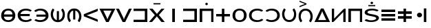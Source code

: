 SplineFontDB: 3.0
FontName: Untitled1
FullName: Untitled1
FamilyName: Untitled1
Weight: Regular
Copyright: Copyright (c) 2019, Jack
UComments: "2019-8-23: Created with FontForge (http://fontforge.org)"
Version: 001.000
ItalicAngle: 0
UnderlinePosition: -1020
UnderlineWidth: 178
Ascent: 1610
Descent: 390
InvalidEm: 0
LayerCount: 2
Layer: 0 0 "Back" 1
Layer: 1 0 "Fore" 0
XUID: [1021 647 -312734098 29385]
StyleMap: 0x0000
FSType: 0
OS2Version: 0
OS2_WeightWidthSlopeOnly: 0
OS2_UseTypoMetrics: 1
CreationTime: 1566577596
ModificationTime: 1566929501
OS2TypoAscent: 0
OS2TypoAOffset: 1
OS2TypoDescent: 0
OS2TypoDOffset: 1
OS2TypoLinegap: 180
OS2WinAscent: 0
OS2WinAOffset: 1
OS2WinDescent: 0
OS2WinDOffset: 1
HheadAscent: 0
HheadAOffset: 1
HheadDescent: 0
HheadDOffset: 1
Lookup: 6 0 0 "semivowels" { "semivowels contextual 0"  "semivowels contextual 1"  } ['liga' ('latn' <'dflt' > 'DFLT' <'dflt' > ) ]
Lookup: 1 0 0 "Single Substitution lookup 1" { "Single Substitution lookup 1 subtable"  } []
Lookup: 1 0 0 "Single Substitution lookup 2" { "Single Substitution lookup 2 subtable"  } []
Lookup: 4 0 1 "diphthongs" { "diphthongs subtable"  } ['liga' ('latn' <'dflt' > 'DFLT' <'dflt' > ) ]
Lookup: 6 0 0 "Cleft" { "Cleft contextual 0"  "Cleft contextual 1"  "Cleft contextual 2"  "Cleft contextual 3"  "Cleft contextual 4"  "Cleft contextual 5"  "Cleft contextual 6"  "Cleft contextual 7"  "Cleft contextual 8"  "Cleft contextual 9"  "Cleft contextual 10"  "Cleft contextual 11"  "Cleft contextual 12"  "Cleft contextual 13"  "Cleft contextual 14"  "Cleft contextual 15"  "Cleft contextual 16"  "Cleft contextual 17"  "Cleft contextual 18"  "Cleft contextual 19"  "Cleft contextual 20"  "Cleft contextual 21"  "Cleft contextual 22"  "Cleft contextual 23"  "Cleft contextual 24"  "Cleft contextual 25"  "Cleft contextual 26"  "Cleft contextual 27"  "Cleft contextual 28"  "Cleft contextual 29"  "Cleft contextual 30"  "Cleft contextual 31"  "Cleft contextual 32"  "Cleft contextual 33"  "Cleft contextual 34"  "Cleft contextual 35"  "Cleft contextual 36"  "Cleft contextual 37"  "Cleft contextual 38"  "Cleft contextual 39"  "Cleft contextual 40"  "Cleft contextual 41"  "Cleft contextual 42"  "Cleft contextual 43"  "Cleft contextual 44"  "Cleft contextual 45"  "Cleft contextual 46"  "Cleft contextual 47"  } ['liga' ('latn' <'dflt' > 'DFLT' <'dflt' > ) ]
Lookup: 1 0 0 "Single Substitution lookup 5" { "Single Substitution lookup 5 subtable"  } []
Lookup: 1 0 0 "Single Substitution lookup 6" { "Single Substitution lookup 6 subtable"  } []
Lookup: 1 0 0 "Single Substitution lookup 7" { "Single Substitution lookup 7 subtable"  } []
Lookup: 1 0 0 "Single Substitution lookup 8" { "Single Substitution lookup 8 subtable"  } []
Lookup: 1 0 0 "Single Substitution lookup 9" { "Single Substitution lookup 9 subtable"  } []
Lookup: 1 0 0 "Single Substitution lookup 10" { "Single Substitution lookup 10 subtable"  } []
Lookup: 1 0 0 "Single Substitution lookup 11" { "Single Substitution lookup 11 subtable"  } []
Lookup: 1 0 0 "Single Substitution lookup 12" { "Single Substitution lookup 12 subtable"  } []
Lookup: 1 0 0 "Single Substitution lookup 13" { "Single Substitution lookup 13 subtable"  } []
Lookup: 1 0 0 "Single Substitution lookup 14" { "Single Substitution lookup 14 subtable"  } []
Lookup: 1 0 0 "Single Substitution lookup 15" { "Single Substitution lookup 15 subtable"  } []
Lookup: 1 0 0 "Single Substitution lookup 16" { "Single Substitution lookup 16 subtable"  } []
Lookup: 1 0 0 "Single Substitution lookup 17" { "Single Substitution lookup 17 subtable"  } []
Lookup: 1 0 0 "Single Substitution lookup 18" { "Single Substitution lookup 18 subtable"  } []
Lookup: 1 0 0 "Single Substitution lookup 19" { "Single Substitution lookup 19 subtable"  } []
Lookup: 1 0 0 "Single Substitution lookup 20" { "Single Substitution lookup 20 subtable"  } []
Lookup: 1 0 0 "Single Substitution lookup 21" { "Single Substitution lookup 21 subtable"  } []
Lookup: 1 0 0 "Single Substitution lookup 22" { "Single Substitution lookup 22 subtable"  } []
Lookup: 1 0 0 "Single Substitution lookup 23" { "Single Substitution lookup 23 subtable"  } []
Lookup: 1 0 0 "Single Substitution lookup 24" { "Single Substitution lookup 24 subtable"  } []
Lookup: 1 0 0 "Single Substitution lookup 25" { "Single Substitution lookup 25 subtable"  } []
Lookup: 1 0 0 "Single Substitution lookup 26" { "Single Substitution lookup 26 subtable"  } []
Lookup: 1 0 0 "Single Substitution lookup 27" { "Single Substitution lookup 27 subtable"  } []
Lookup: 1 0 0 "Single Substitution lookup 28" { "Single Substitution lookup 28 subtable"  } []
Lookup: 1 0 0 "Single Substitution lookup 29" { "Single Substitution lookup 29 subtable"  } []
Lookup: 1 0 0 "Single Substitution lookup 30" { "Single Substitution lookup 30 subtable"  } []
Lookup: 1 0 0 "Single Substitution lookup 31" { "Single Substitution lookup 31 subtable"  } []
Lookup: 1 0 0 "Single Substitution lookup 32" { "Single Substitution lookup 32 subtable"  } []
Lookup: 1 0 0 "Single Substitution lookup 33" { "Single Substitution lookup 33 subtable"  } []
Lookup: 1 0 0 "Single Substitution lookup 34" { "Single Substitution lookup 34 subtable"  } []
Lookup: 1 0 0 "Single Substitution lookup 35" { "Single Substitution lookup 35 subtable"  } []
Lookup: 1 0 0 "Single Substitution lookup 36" { "Single Substitution lookup 36 subtable"  } []
Lookup: 1 0 0 "Single Substitution lookup 37" { "Single Substitution lookup 37 subtable"  } []
Lookup: 1 0 0 "Single Substitution lookup 38" { "Single Substitution lookup 38 subtable"  } []
Lookup: 1 0 0 "Single Substitution lookup 39" { "Single Substitution lookup 39 subtable"  } []
Lookup: 1 0 0 "Single Substitution lookup 40" { "Single Substitution lookup 40 subtable"  } []
Lookup: 1 0 0 "Single Substitution lookup 41" { "Single Substitution lookup 41 subtable"  } []
Lookup: 1 0 0 "Single Substitution lookup 42" { "Single Substitution lookup 42 subtable"  } []
Lookup: 1 0 0 "Single Substitution lookup 43" { "Single Substitution lookup 43 subtable"  } []
Lookup: 1 0 0 "Single Substitution lookup 44" { "Single Substitution lookup 44 subtable"  } []
Lookup: 1 0 0 "Single Substitution lookup 45" { "Single Substitution lookup 45 subtable"  } []
Lookup: 1 0 0 "Single Substitution lookup 46" { "Single Substitution lookup 46 subtable"  } []
Lookup: 1 0 0 "Single Substitution lookup 47" { "Single Substitution lookup 47 subtable"  } []
Lookup: 1 0 0 "Single Substitution lookup 48" { "Single Substitution lookup 48 subtable"  } []
Lookup: 1 0 0 "Single Substitution lookup 49" { "Single Substitution lookup 49 subtable"  } []
Lookup: 1 0 0 "Single Substitution lookup 50" { "Single Substitution lookup 50 subtable"  } []
Lookup: 1 0 0 "Single Substitution lookup 51" { "Single Substitution lookup 51 subtable"  } []
Lookup: 1 0 0 "Single Substitution lookup 52" { "Single Substitution lookup 52 subtable"  } []
Lookup: 6 0 0 "Vcenter" { "Vcenter contextual 0"  "Vcenter contextual 1"  "Vcenter contextual 2"  "Vcenter contextual 3"  "Vcenter contextual 4"  "Vcenter contextual 5"  "Vcenter contextual 6"  "Vcenter contextual 7"  "Vcenter contextual 8"  "Vcenter contextual 9"  "Vcenter contextual 10"  } ['liga' ('latn' <'dflt' > 'DFLT' <'dflt' > ) ]
Lookup: 1 0 0 "Single Substitution lookup 54" { "Single Substitution lookup 54 subtable"  } []
Lookup: 1 0 0 "Single Substitution lookup 55" { "Single Substitution lookup 55 subtable"  } []
Lookup: 1 0 0 "Single Substitution lookup 56" { "Single Substitution lookup 56 subtable"  } []
Lookup: 1 0 0 "Single Substitution lookup 57" { "Single Substitution lookup 57 subtable"  } []
Lookup: 1 0 0 "Single Substitution lookup 58" { "Single Substitution lookup 58 subtable"  } []
Lookup: 1 0 0 "Single Substitution lookup 59" { "Single Substitution lookup 59 subtable"  } []
Lookup: 1 0 0 "Single Substitution lookup 60" { "Single Substitution lookup 60 subtable"  } []
Lookup: 1 0 0 "Single Substitution lookup 61" { "Single Substitution lookup 61 subtable"  } []
Lookup: 1 0 0 "Single Substitution lookup 62" { "Single Substitution lookup 62 subtable"  } []
Lookup: 1 0 0 "Single Substitution lookup 63" { "Single Substitution lookup 63 subtable"  } []
Lookup: 6 0 0 "Vleft" { "Vleft contextual 0"  "Vleft contextual 1"  "Vleft contextual 2"  "Vleft contextual 3"  "Vleft contextual 4"  "Vleft contextual 5"  "Vleft contextual 6"  "Vleft contextual 7"  "Vleft contextual 8"  "Vleft contextual 9"  } ['liga' ('latn' <'dflt' > 'DFLT' <'dflt' > ) ]
Lookup: 1 0 0 "Single Substitution lookup 65" { "Single Substitution lookup 65 subtable"  } []
Lookup: 1 0 0 "Single Substitution lookup 66" { "Single Substitution lookup 66 subtable"  } []
Lookup: 1 0 0 "Single Substitution lookup 67" { "Single Substitution lookup 67 subtable"  } []
Lookup: 1 0 0 "Single Substitution lookup 68" { "Single Substitution lookup 68 subtable"  } []
Lookup: 1 0 0 "Single Substitution lookup 69" { "Single Substitution lookup 69 subtable"  } []
Lookup: 1 0 0 "Single Substitution lookup 70" { "Single Substitution lookup 70 subtable"  } []
Lookup: 1 0 0 "Single Substitution lookup 71" { "Single Substitution lookup 71 subtable"  } []
Lookup: 1 0 0 "Single Substitution lookup 72" { "Single Substitution lookup 72 subtable"  } []
Lookup: 1 0 0 "Single Substitution lookup 73" { "Single Substitution lookup 73 subtable"  } []
Lookup: 1 0 0 "Single Substitution lookup 74" { "Single Substitution lookup 74 subtable"  } []
Lookup: 6 0 0 "Vright" { "Vright contextual 0"  "Vright contextual 1"  "Vright contextual 2"  "Vright contextual 3"  "Vright contextual 4"  "Vright contextual 5"  "Vright contextual 6"  "Vright contextual 7"  "Vright contextual 8"  "Vright contextual 9"  } ['liga' ('latn' <'dflt' > 'DFLT' <'dflt' > ) ]
Lookup: 1 0 0 "Single Substitution lookup 76" { "Single Substitution lookup 76 subtable"  } []
Lookup: 1 0 0 "Single Substitution lookup 77" { "Single Substitution lookup 77 subtable"  } []
Lookup: 1 0 0 "Single Substitution lookup 78" { "Single Substitution lookup 78 subtable"  } []
Lookup: 1 0 0 "Single Substitution lookup 79" { "Single Substitution lookup 79 subtable"  } []
Lookup: 1 0 0 "Single Substitution lookup 80" { "Single Substitution lookup 80 subtable"  } []
Lookup: 1 0 0 "Single Substitution lookup 81" { "Single Substitution lookup 81 subtable"  } []
Lookup: 1 0 0 "Single Substitution lookup 82" { "Single Substitution lookup 82 subtable"  } []
Lookup: 1 0 0 "Single Substitution lookup 83" { "Single Substitution lookup 83 subtable"  } []
Lookup: 1 0 0 "Single Substitution lookup 84" { "Single Substitution lookup 84 subtable"  } []
Lookup: 1 0 0 "Single Substitution lookup 85" { "Single Substitution lookup 85 subtable"  } []
Lookup: 6 0 0 "Cright" { "Cright contextual 0"  "Cright contextual 1"  "Cright contextual 2"  "Cright contextual 3"  "Cright contextual 4"  "Cright contextual 5"  "Cright contextual 6"  "Cright contextual 7"  "Cright contextual 8"  "Cright contextual 9"  "Cright contextual 10"  "Cright contextual 11"  "Cright contextual 12"  "Cright contextual 13"  "Cright contextual 14"  "Cright contextual 15"  "Cright contextual 16"  "Cright contextual 17"  "Cright contextual 18"  "Cright contextual 19"  } ['liga' ('latn' <'dflt' > 'DFLT' <'dflt' > ) ]
Lookup: 1 0 0 "Single Substitution lookup 87" { "Single Substitution lookup 87 subtable"  } []
Lookup: 1 0 0 "Single Substitution lookup 88" { "Single Substitution lookup 88 subtable"  } []
Lookup: 1 0 0 "Single Substitution lookup 89" { "Single Substitution lookup 89 subtable"  } []
Lookup: 1 0 0 "Single Substitution lookup 90" { "Single Substitution lookup 90 subtable"  } []
Lookup: 1 0 0 "Single Substitution lookup 91" { "Single Substitution lookup 91 subtable"  } []
Lookup: 1 0 0 "Single Substitution lookup 92" { "Single Substitution lookup 92 subtable"  } []
Lookup: 1 0 0 "Single Substitution lookup 93" { "Single Substitution lookup 93 subtable"  } []
Lookup: 1 0 0 "Single Substitution lookup 94" { "Single Substitution lookup 94 subtable"  } []
Lookup: 1 0 0 "Single Substitution lookup 95" { "Single Substitution lookup 95 subtable"  } []
Lookup: 1 0 0 "Single Substitution lookup 96" { "Single Substitution lookup 96 subtable"  } []
Lookup: 1 0 0 "Single Substitution lookup 97" { "Single Substitution lookup 97 subtable"  } []
Lookup: 1 0 0 "Single Substitution lookup 98" { "Single Substitution lookup 98 subtable"  } []
Lookup: 1 0 0 "Single Substitution lookup 99" { "Single Substitution lookup 99 subtable"  } []
Lookup: 1 0 0 "Single Substitution lookup 100" { "Single Substitution lookup 100 subtable"  } []
Lookup: 1 0 0 "Single Substitution lookup 101" { "Single Substitution lookup 101 subtable"  } []
Lookup: 1 0 0 "Single Substitution lookup 102" { "Single Substitution lookup 102 subtable"  } []
Lookup: 1 0 0 "Single Substitution lookup 103" { "Single Substitution lookup 103 subtable"  } []
Lookup: 1 0 0 "Single Substitution lookup 104" { "Single Substitution lookup 104 subtable"  } []
Lookup: 1 0 0 "Single Substitution lookup 105" { "Single Substitution lookup 105 subtable"  } []
Lookup: 1 0 0 "Single Substitution lookup 106" { "Single Substitution lookup 106 subtable"  } []
Lookup: 260 0 0 "Above" { "Above-1"  } ['mark' ('DFLT' <'dflt' > 'latn' <'ROM ' 'TRK ' 'dflt' > ) ]
MarkAttachClasses: 1
DEI: 91125
ChainSub2: coverage "Cright contextual 19" 0 0 0 1
 1 2 1
  Coverage: 2 ly
  BCoverage: 93 abu.left ebu.left ibu.left obu.left ubu.left ybu.left aibu.left eibu.left oibu.left aubu.left
  BCoverage: 60 py ty ky fy ly sy cy my xy by dy gy vy ry zy jy ny yhy iy uy
  FCoverage: 60 py ty ky fy ly sy cy my xy by dy gy vy ry zy jy ny yhy iy uy
 1
  SeqLookup: 0 "Single Substitution lookup 106"
EndFPST
ChainSub2: coverage "Cright contextual 18" 0 0 0 1
 1 2 1
  Coverage: 2 uy
  BCoverage: 93 abu.left ebu.left ibu.left obu.left ubu.left ybu.left aibu.left eibu.left oibu.left aubu.left
  BCoverage: 60 py ty ky fy ly sy cy my xy by dy gy vy ry zy jy ny yhy iy uy
  FCoverage: 60 py ty ky fy ly sy cy my xy by dy gy vy ry zy jy ny yhy iy uy
 1
  SeqLookup: 0 "Single Substitution lookup 105"
EndFPST
ChainSub2: coverage "Cright contextual 17" 0 0 0 1
 1 2 1
  Coverage: 3 yhy
  BCoverage: 93 abu.left ebu.left ibu.left obu.left ubu.left ybu.left aibu.left eibu.left oibu.left aubu.left
  BCoverage: 60 py ty ky fy ly sy cy my xy by dy gy vy ry zy jy ny yhy iy uy
  FCoverage: 60 py ty ky fy ly sy cy my xy by dy gy vy ry zy jy ny yhy iy uy
 1
  SeqLookup: 0 "Single Substitution lookup 104"
EndFPST
ChainSub2: coverage "Cright contextual 16" 0 0 0 1
 1 2 1
  Coverage: 2 jy
  BCoverage: 93 abu.left ebu.left ibu.left obu.left ubu.left ybu.left aibu.left eibu.left oibu.left aubu.left
  BCoverage: 60 py ty ky fy ly sy cy my xy by dy gy vy ry zy jy ny yhy iy uy
  FCoverage: 60 py ty ky fy ly sy cy my xy by dy gy vy ry zy jy ny yhy iy uy
 1
  SeqLookup: 0 "Single Substitution lookup 103"
EndFPST
ChainSub2: coverage "Cright contextual 15" 0 0 0 1
 1 2 1
  Coverage: 2 gy
  BCoverage: 93 abu.left ebu.left ibu.left obu.left ubu.left ybu.left aibu.left eibu.left oibu.left aubu.left
  BCoverage: 60 py ty ky fy ly sy cy my xy by dy gy vy ry zy jy ny yhy iy uy
  FCoverage: 60 py ty ky fy ly sy cy my xy by dy gy vy ry zy jy ny yhy iy uy
 1
  SeqLookup: 0 "Single Substitution lookup 102"
EndFPST
ChainSub2: coverage "Cright contextual 14" 0 0 0 1
 1 2 1
  Coverage: 2 zy
  BCoverage: 93 abu.left ebu.left ibu.left obu.left ubu.left ybu.left aibu.left eibu.left oibu.left aubu.left
  BCoverage: 60 py ty ky fy ly sy cy my xy by dy gy vy ry zy jy ny yhy iy uy
  FCoverage: 60 py ty ky fy ly sy cy my xy by dy gy vy ry zy jy ny yhy iy uy
 1
  SeqLookup: 0 "Single Substitution lookup 101"
EndFPST
ChainSub2: coverage "Cright contextual 13" 0 0 0 1
 1 2 1
  Coverage: 2 sy
  BCoverage: 93 abu.left ebu.left ibu.left obu.left ubu.left ybu.left aibu.left eibu.left oibu.left aubu.left
  BCoverage: 60 py ty ky fy ly sy cy my xy by dy gy vy ry zy jy ny yhy iy uy
  FCoverage: 60 py ty ky fy ly sy cy my xy by dy gy vy ry zy jy ny yhy iy uy
 1
  SeqLookup: 0 "Single Substitution lookup 100"
EndFPST
ChainSub2: coverage "Cright contextual 12" 0 0 0 1
 1 2 1
  Coverage: 2 dy
  BCoverage: 93 abu.left ebu.left ibu.left obu.left ubu.left ybu.left aibu.left eibu.left oibu.left aubu.left
  BCoverage: 60 py ty ky fy ly sy cy my xy by dy gy vy ry zy jy ny yhy iy uy
  FCoverage: 60 py ty ky fy ly sy cy my xy by dy gy vy ry zy jy ny yhy iy uy
 1
  SeqLookup: 0 "Single Substitution lookup 99"
EndFPST
ChainSub2: coverage "Cright contextual 11" 0 0 0 1
 1 2 1
  Coverage: 2 ty
  BCoverage: 93 abu.left ebu.left ibu.left obu.left ubu.left ybu.left aibu.left eibu.left oibu.left aubu.left
  BCoverage: 60 py ty ky fy ly sy cy my xy by dy gy vy ry zy jy ny yhy iy uy
  FCoverage: 60 py ty ky fy ly sy cy my xy by dy gy vy ry zy jy ny yhy iy uy
 1
  SeqLookup: 0 "Single Substitution lookup 98"
EndFPST
ChainSub2: coverage "Cright contextual 10" 0 0 0 1
 1 2 1
  Coverage: 2 ny
  BCoverage: 93 abu.left ebu.left ibu.left obu.left ubu.left ybu.left aibu.left eibu.left oibu.left aubu.left
  BCoverage: 60 py ty ky fy ly sy cy my xy by dy gy vy ry zy jy ny yhy iy uy
  FCoverage: 60 py ty ky fy ly sy cy my xy by dy gy vy ry zy jy ny yhy iy uy
 1
  SeqLookup: 0 "Single Substitution lookup 97"
EndFPST
ChainSub2: coverage "Cright contextual 9" 0 0 0 1
 1 2 1
  Coverage: 2 ry
  BCoverage: 93 abu.left ebu.left ibu.left obu.left ubu.left ybu.left aibu.left eibu.left oibu.left aubu.left
  BCoverage: 60 py ty ky fy ly sy cy my xy by dy gy vy ry zy jy ny yhy iy uy
  FCoverage: 60 py ty ky fy ly sy cy my xy by dy gy vy ry zy jy ny yhy iy uy
 1
  SeqLookup: 0 "Single Substitution lookup 96"
EndFPST
ChainSub2: coverage "Cright contextual 8" 0 0 0 1
 1 2 1
  Coverage: 2 iy
  BCoverage: 93 abu.left ebu.left ibu.left obu.left ubu.left ybu.left aibu.left eibu.left oibu.left aubu.left
  BCoverage: 60 py ty ky fy ly sy cy my xy by dy gy vy ry zy jy ny yhy iy uy
  FCoverage: 60 py ty ky fy ly sy cy my xy by dy gy vy ry zy jy ny yhy iy uy
 1
  SeqLookup: 0 "Single Substitution lookup 95"
EndFPST
ChainSub2: coverage "Cright contextual 7" 0 0 0 1
 1 2 1
  Coverage: 2 xy
  BCoverage: 93 abu.left ebu.left ibu.left obu.left ubu.left ybu.left aibu.left eibu.left oibu.left aubu.left
  BCoverage: 60 py ty ky fy ly sy cy my xy by dy gy vy ry zy jy ny yhy iy uy
  FCoverage: 60 py ty ky fy ly sy cy my xy by dy gy vy ry zy jy ny yhy iy uy
 1
  SeqLookup: 0 "Single Substitution lookup 94"
EndFPST
ChainSub2: coverage "Cright contextual 6" 0 0 0 1
 1 2 1
  Coverage: 2 cy
  BCoverage: 93 abu.left ebu.left ibu.left obu.left ubu.left ybu.left aibu.left eibu.left oibu.left aubu.left
  BCoverage: 60 py ty ky fy ly sy cy my xy by dy gy vy ry zy jy ny yhy iy uy
  FCoverage: 60 py ty ky fy ly sy cy my xy by dy gy vy ry zy jy ny yhy iy uy
 1
  SeqLookup: 0 "Single Substitution lookup 93"
EndFPST
ChainSub2: coverage "Cright contextual 5" 0 0 0 1
 1 2 1
  Coverage: 2 ky
  BCoverage: 93 abu.left ebu.left ibu.left obu.left ubu.left ybu.left aibu.left eibu.left oibu.left aubu.left
  BCoverage: 60 py ty ky fy ly sy cy my xy by dy gy vy ry zy jy ny yhy iy uy
  FCoverage: 60 py ty ky fy ly sy cy my xy by dy gy vy ry zy jy ny yhy iy uy
 1
  SeqLookup: 0 "Single Substitution lookup 92"
EndFPST
ChainSub2: coverage "Cright contextual 4" 0 0 0 1
 1 2 1
  Coverage: 2 vy
  BCoverage: 93 abu.left ebu.left ibu.left obu.left ubu.left ybu.left aibu.left eibu.left oibu.left aubu.left
  BCoverage: 60 py ty ky fy ly sy cy my xy by dy gy vy ry zy jy ny yhy iy uy
  FCoverage: 60 py ty ky fy ly sy cy my xy by dy gy vy ry zy jy ny yhy iy uy
 1
  SeqLookup: 0 "Single Substitution lookup 91"
EndFPST
ChainSub2: coverage "Cright contextual 3" 0 0 0 1
 1 2 1
  Coverage: 2 fy
  BCoverage: 93 abu.left ebu.left ibu.left obu.left ubu.left ybu.left aibu.left eibu.left oibu.left aubu.left
  BCoverage: 60 py ty ky fy ly sy cy my xy by dy gy vy ry zy jy ny yhy iy uy
  FCoverage: 60 py ty ky fy ly sy cy my xy by dy gy vy ry zy jy ny yhy iy uy
 1
  SeqLookup: 0 "Single Substitution lookup 90"
EndFPST
ChainSub2: coverage "Cright contextual 2" 0 0 0 1
 1 2 1
  Coverage: 2 by
  BCoverage: 93 abu.left ebu.left ibu.left obu.left ubu.left ybu.left aibu.left eibu.left oibu.left aubu.left
  BCoverage: 60 py ty ky fy ly sy cy my xy by dy gy vy ry zy jy ny yhy iy uy
  FCoverage: 60 py ty ky fy ly sy cy my xy by dy gy vy ry zy jy ny yhy iy uy
 1
  SeqLookup: 0 "Single Substitution lookup 89"
EndFPST
ChainSub2: coverage "Cright contextual 1" 0 0 0 1
 1 2 1
  Coverage: 2 py
  BCoverage: 93 abu.left ebu.left ibu.left obu.left ubu.left ybu.left aibu.left eibu.left oibu.left aubu.left
  BCoverage: 60 py ty ky fy ly sy cy my xy by dy gy vy ry zy jy ny yhy iy uy
  FCoverage: 60 py ty ky fy ly sy cy my xy by dy gy vy ry zy jy ny yhy iy uy
 1
  SeqLookup: 0 "Single Substitution lookup 88"
EndFPST
ChainSub2: coverage "Cright contextual 0" 0 0 0 1
 1 2 1
  Coverage: 2 my
  BCoverage: 93 abu.left ebu.left ibu.left obu.left ubu.left ybu.left aibu.left eibu.left oibu.left aubu.left
  BCoverage: 60 py ty ky fy ly sy cy my xy by dy gy vy ry zy jy ny yhy iy uy
  FCoverage: 60 py ty ky fy ly sy cy my xy by dy gy vy ry zy jy ny yhy iy uy
 1
  SeqLookup: 0 "Single Substitution lookup 87"
EndFPST
ChainSub2: coverage "Vright contextual 9" 0 0 0 1
 1 1 0
  Coverage: 4 aubu
  BCoverage: 160 py.left ty.left ky.left fy.left ly.left sy.left cy.left my.left xy.left by.left dy.left gy.left vy.left ry.left zy.left jy.left ny.left yhy.left iy.left uy.left
 1
  SeqLookup: 0 "Single Substitution lookup 85"
EndFPST
ChainSub2: coverage "Vright contextual 8" 0 0 0 1
 1 1 0
  Coverage: 4 oibu
  BCoverage: 160 py.left ty.left ky.left fy.left ly.left sy.left cy.left my.left xy.left by.left dy.left gy.left vy.left ry.left zy.left jy.left ny.left yhy.left iy.left uy.left
 1
  SeqLookup: 0 "Single Substitution lookup 84"
EndFPST
ChainSub2: coverage "Vright contextual 7" 0 0 0 1
 1 1 0
  Coverage: 4 eibu
  BCoverage: 160 py.left ty.left ky.left fy.left ly.left sy.left cy.left my.left xy.left by.left dy.left gy.left vy.left ry.left zy.left jy.left ny.left yhy.left iy.left uy.left
 1
  SeqLookup: 0 "Single Substitution lookup 83"
EndFPST
ChainSub2: coverage "Vright contextual 6" 0 0 0 1
 1 1 0
  Coverage: 4 aibu
  BCoverage: 160 py.left ty.left ky.left fy.left ly.left sy.left cy.left my.left xy.left by.left dy.left gy.left vy.left ry.left zy.left jy.left ny.left yhy.left iy.left uy.left
 1
  SeqLookup: 0 "Single Substitution lookup 82"
EndFPST
ChainSub2: coverage "Vright contextual 5" 0 0 0 1
 1 1 0
  Coverage: 3 ybu
  BCoverage: 160 py.left ty.left ky.left fy.left ly.left sy.left cy.left my.left xy.left by.left dy.left gy.left vy.left ry.left zy.left jy.left ny.left yhy.left iy.left uy.left
 1
  SeqLookup: 0 "Single Substitution lookup 81"
EndFPST
ChainSub2: coverage "Vright contextual 4" 0 0 0 1
 1 1 0
  Coverage: 3 ubu
  BCoverage: 160 py.left ty.left ky.left fy.left ly.left sy.left cy.left my.left xy.left by.left dy.left gy.left vy.left ry.left zy.left jy.left ny.left yhy.left iy.left uy.left
 1
  SeqLookup: 0 "Single Substitution lookup 80"
EndFPST
ChainSub2: coverage "Vright contextual 3" 0 0 0 1
 1 1 0
  Coverage: 3 obu
  BCoverage: 160 py.left ty.left ky.left fy.left ly.left sy.left cy.left my.left xy.left by.left dy.left gy.left vy.left ry.left zy.left jy.left ny.left yhy.left iy.left uy.left
 1
  SeqLookup: 0 "Single Substitution lookup 79"
EndFPST
ChainSub2: coverage "Vright contextual 2" 0 0 0 1
 1 1 0
  Coverage: 3 ibu
  BCoverage: 160 py.left ty.left ky.left fy.left ly.left sy.left cy.left my.left xy.left by.left dy.left gy.left vy.left ry.left zy.left jy.left ny.left yhy.left iy.left uy.left
 1
  SeqLookup: 0 "Single Substitution lookup 78"
EndFPST
ChainSub2: coverage "Vright contextual 1" 0 0 0 1
 1 1 0
  Coverage: 3 ebu
  BCoverage: 160 py.left ty.left ky.left fy.left ly.left sy.left cy.left my.left xy.left by.left dy.left gy.left vy.left ry.left zy.left jy.left ny.left yhy.left iy.left uy.left
 1
  SeqLookup: 0 "Single Substitution lookup 77"
EndFPST
ChainSub2: coverage "Vright contextual 0" 0 0 0 1
 1 1 0
  Coverage: 3 abu
  BCoverage: 160 py.left ty.left ky.left fy.left ly.left sy.left cy.left my.left xy.left by.left dy.left gy.left vy.left ry.left zy.left jy.left ny.left yhy.left iy.left uy.left
 1
  SeqLookup: 0 "Single Substitution lookup 76"
EndFPST
ChainSub2: coverage "Vleft contextual 9" 0 0 0 1
 1 1 2
  Coverage: 4 aubu
  BCoverage: 60 py ty ky fy ly sy cy my xy by dy gy vy ry zy jy ny yhy iy uy
  FCoverage: 60 py ty ky fy ly sy cy my xy by dy gy vy ry zy jy ny yhy iy uy
  FCoverage: 60 py ty ky fy ly sy cy my xy by dy gy vy ry zy jy ny yhy iy uy
 1
  SeqLookup: 0 "Single Substitution lookup 74"
EndFPST
ChainSub2: coverage "Vleft contextual 8" 0 0 0 1
 1 1 2
  Coverage: 4 oibu
  BCoverage: 60 py ty ky fy ly sy cy my xy by dy gy vy ry zy jy ny yhy iy uy
  FCoverage: 60 py ty ky fy ly sy cy my xy by dy gy vy ry zy jy ny yhy iy uy
  FCoverage: 60 py ty ky fy ly sy cy my xy by dy gy vy ry zy jy ny yhy iy uy
 1
  SeqLookup: 0 "Single Substitution lookup 73"
EndFPST
ChainSub2: coverage "Vleft contextual 7" 0 0 0 1
 1 1 2
  Coverage: 4 eibu
  BCoverage: 60 py ty ky fy ly sy cy my xy by dy gy vy ry zy jy ny yhy iy uy
  FCoverage: 60 py ty ky fy ly sy cy my xy by dy gy vy ry zy jy ny yhy iy uy
  FCoverage: 60 py ty ky fy ly sy cy my xy by dy gy vy ry zy jy ny yhy iy uy
 1
  SeqLookup: 0 "Single Substitution lookup 72"
EndFPST
ChainSub2: coverage "Vleft contextual 6" 0 0 0 1
 1 1 2
  Coverage: 4 aibu
  BCoverage: 60 py ty ky fy ly sy cy my xy by dy gy vy ry zy jy ny yhy iy uy
  FCoverage: 60 py ty ky fy ly sy cy my xy by dy gy vy ry zy jy ny yhy iy uy
  FCoverage: 60 py ty ky fy ly sy cy my xy by dy gy vy ry zy jy ny yhy iy uy
 1
  SeqLookup: 0 "Single Substitution lookup 71"
EndFPST
ChainSub2: coverage "Vleft contextual 5" 0 0 0 1
 1 1 2
  Coverage: 3 ybu
  BCoverage: 60 py ty ky fy ly sy cy my xy by dy gy vy ry zy jy ny yhy iy uy
  FCoverage: 60 py ty ky fy ly sy cy my xy by dy gy vy ry zy jy ny yhy iy uy
  FCoverage: 60 py ty ky fy ly sy cy my xy by dy gy vy ry zy jy ny yhy iy uy
 1
  SeqLookup: 0 "Single Substitution lookup 70"
EndFPST
ChainSub2: coverage "Vleft contextual 4" 0 0 0 1
 1 1 2
  Coverage: 3 ubu
  BCoverage: 60 py ty ky fy ly sy cy my xy by dy gy vy ry zy jy ny yhy iy uy
  FCoverage: 60 py ty ky fy ly sy cy my xy by dy gy vy ry zy jy ny yhy iy uy
  FCoverage: 60 py ty ky fy ly sy cy my xy by dy gy vy ry zy jy ny yhy iy uy
 1
  SeqLookup: 0 "Single Substitution lookup 69"
EndFPST
ChainSub2: coverage "Vleft contextual 3" 0 0 0 1
 1 1 2
  Coverage: 3 obu
  BCoverage: 60 py ty ky fy ly sy cy my xy by dy gy vy ry zy jy ny yhy iy uy
  FCoverage: 60 py ty ky fy ly sy cy my xy by dy gy vy ry zy jy ny yhy iy uy
  FCoverage: 60 py ty ky fy ly sy cy my xy by dy gy vy ry zy jy ny yhy iy uy
 1
  SeqLookup: 0 "Single Substitution lookup 68"
EndFPST
ChainSub2: coverage "Vleft contextual 2" 0 0 0 1
 1 1 2
  Coverage: 3 ibu
  BCoverage: 60 py ty ky fy ly sy cy my xy by dy gy vy ry zy jy ny yhy iy uy
  FCoverage: 60 py ty ky fy ly sy cy my xy by dy gy vy ry zy jy ny yhy iy uy
  FCoverage: 60 py ty ky fy ly sy cy my xy by dy gy vy ry zy jy ny yhy iy uy
 1
  SeqLookup: 0 "Single Substitution lookup 67"
EndFPST
ChainSub2: coverage "Vleft contextual 1" 0 0 0 1
 1 1 2
  Coverage: 3 ebu
  BCoverage: 60 py ty ky fy ly sy cy my xy by dy gy vy ry zy jy ny yhy iy uy
  FCoverage: 60 py ty ky fy ly sy cy my xy by dy gy vy ry zy jy ny yhy iy uy
  FCoverage: 60 py ty ky fy ly sy cy my xy by dy gy vy ry zy jy ny yhy iy uy
 1
  SeqLookup: 0 "Single Substitution lookup 66"
EndFPST
ChainSub2: coverage "Vleft contextual 0" 0 0 0 1
 1 1 2
  Coverage: 3 abu
  BCoverage: 60 py ty ky fy ly sy cy my xy by dy gy vy ry zy jy ny yhy iy uy
  FCoverage: 60 py ty ky fy ly sy cy my xy by dy gy vy ry zy jy ny yhy iy uy
  FCoverage: 60 py ty ky fy ly sy cy my xy by dy gy vy ry zy jy ny yhy iy uy
 1
  SeqLookup: 0 "Single Substitution lookup 65"
EndFPST
ChainSub2: coverage "Vcenter contextual 10" 0 0 0 1
 1 1 0
  Coverage: 4 aubu
  BCoverage: 60 py ty ky fy ly sy cy my xy by dy gy vy ry zy jy ny yhy iy uy
 1
  SeqLookup: 0 "Single Substitution lookup 63"
EndFPST
ChainSub2: coverage "Vcenter contextual 9" 0 0 0 1
 1 1 0
  Coverage: 4 oibu
  BCoverage: 60 py ty ky fy ly sy cy my xy by dy gy vy ry zy jy ny yhy iy uy
 1
  SeqLookup: 0 "Single Substitution lookup 62"
EndFPST
ChainSub2: coverage "Vcenter contextual 8" 0 0 0 1
 1 1 0
  Coverage: 4 eibu
  BCoverage: 60 py ty ky fy ly sy cy my xy by dy gy vy ry zy jy ny yhy iy uy
 1
  SeqLookup: 0 "Single Substitution lookup 61"
EndFPST
ChainSub2: coverage "Vcenter contextual 7" 0 0 0 1
 1 1 0
  Coverage: 4 aibu
  BCoverage: 60 py ty ky fy ly sy cy my xy by dy gy vy ry zy jy ny yhy iy uy
 1
  SeqLookup: 0 "Single Substitution lookup 60"
EndFPST
ChainSub2: coverage "Vcenter contextual 6" 0 0 0 1
 1 1 0
  Coverage: 3 ybu
  BCoverage: 60 py ty ky fy ly sy cy my xy by dy gy vy ry zy jy ny yhy iy uy
 1
  SeqLookup: 0 "Single Substitution lookup 59"
EndFPST
ChainSub2: coverage "Vcenter contextual 5" 0 0 0 1
 1 1 0
  Coverage: 3 ubu
  BCoverage: 60 py ty ky fy ly sy cy my xy by dy gy vy ry zy jy ny yhy iy uy
 1
  SeqLookup: 0 "Single Substitution lookup 58"
EndFPST
ChainSub2: coverage "Vcenter contextual 4" 0 0 0 1
 1 1 0
  Coverage: 3 obu
  BCoverage: 60 py ty ky fy ly sy cy my xy by dy gy vy ry zy jy ny yhy iy uy
 1
  SeqLookup: 0 "Single Substitution lookup 57"
EndFPST
ChainSub2: coverage "Vcenter contextual 3" 0 0 0 1
 1 1 0
  Coverage: 3 ibu
  BCoverage: 60 py ty ky fy ly sy cy my xy by dy gy vy ry zy jy ny yhy iy uy
 1
  SeqLookup: 0 "Single Substitution lookup 56"
EndFPST
ChainSub2: coverage "Vcenter contextual 2" 0 0 0 1
 1 1 0
  Coverage: 3 ebu
  BCoverage: 60 py ty ky fy ly sy cy my xy by dy gy vy ry zy jy ny yhy iy uy
 1
  SeqLookup: 0 "Single Substitution lookup 55"
EndFPST
ChainSub2: coverage "Vcenter contextual 1" 0 0 0 1
 1 1 0
  Coverage: 3 abu
  BCoverage: 60 py ty ky fy ly sy cy my xy by dy gy vy ry zy jy ny yhy iy uy
 1
  SeqLookup: 0 "Single Substitution lookup 54"
EndFPST
ChainSub2: coverage "Vcenter contextual 0" 0 0 0 1
 1 1 2
  Coverage: 43 abu ebu ibu obu ubu ybu aibu eibu oibu aubu
  BCoverage: 60 py ty ky fy ly sy cy my xy by dy gy vy ry zy jy ny yhy iy uy
  FCoverage: 60 py ty ky fy ly sy cy my xy by dy gy vy ry zy jy ny yhy iy uy
  FCoverage: 60 py ty ky fy ly sy cy my xy by dy gy vy ry zy jy ny yhy iy uy
 0
EndFPST
ChainSub2: glyph "Cleft contextual 47" 0 0 0 1
 String: 2 ry
 BString: 2 xy
 FString: 0 
 1
  SeqLookup: 0 "Single Substitution lookup 52"
EndFPST
ChainSub2: glyph "Cleft contextual 46" 0 0 0 1
 String: 2 ly
 BString: 2 xy
 FString: 0 
 1
  SeqLookup: 0 "Single Substitution lookup 51"
EndFPST
ChainSub2: glyph "Cleft contextual 45" 0 0 0 1
 String: 2 ry
 BString: 2 my
 FString: 0 
 1
  SeqLookup: 0 "Single Substitution lookup 50"
EndFPST
ChainSub2: glyph "Cleft contextual 44" 0 0 0 1
 String: 2 ly
 BString: 2 my
 FString: 0 
 1
  SeqLookup: 0 "Single Substitution lookup 49"
EndFPST
ChainSub2: glyph "Cleft contextual 43" 0 0 0 1
 String: 2 ry
 BString: 2 gy
 FString: 0 
 1
  SeqLookup: 0 "Single Substitution lookup 48"
EndFPST
ChainSub2: glyph "Cleft contextual 42" 0 0 0 1
 String: 2 ly
 BString: 2 gy
 FString: 0 
 1
  SeqLookup: 0 "Single Substitution lookup 47"
EndFPST
ChainSub2: glyph "Cleft contextual 41" 0 0 0 1
 String: 2 zy
 BString: 2 dy
 FString: 0 
 1
  SeqLookup: 0 "Single Substitution lookup 46"
EndFPST
ChainSub2: glyph "Cleft contextual 40" 0 0 0 1
 String: 2 ry
 BString: 2 dy
 FString: 0 
 1
  SeqLookup: 0 "Single Substitution lookup 45"
EndFPST
ChainSub2: glyph "Cleft contextual 39" 0 0 0 1
 String: 2 jy
 BString: 2 dy
 FString: 0 
 1
  SeqLookup: 0 "Single Substitution lookup 44"
EndFPST
ChainSub2: glyph "Cleft contextual 38" 0 0 0 1
 String: 2 ry
 BString: 2 ky
 FString: 0 
 1
  SeqLookup: 0 "Single Substitution lookup 43"
EndFPST
ChainSub2: glyph "Cleft contextual 37" 0 0 0 1
 String: 2 ly
 BString: 2 ky
 FString: 0 
 1
  SeqLookup: 0 "Single Substitution lookup 42"
EndFPST
ChainSub2: glyph "Cleft contextual 36" 0 0 0 1
 String: 2 sy
 BString: 2 ty
 FString: 0 
 1
  SeqLookup: 0 "Single Substitution lookup 41"
EndFPST
ChainSub2: glyph "Cleft contextual 35" 0 0 0 1
 String: 2 ry
 BString: 2 ty
 FString: 0 
 1
  SeqLookup: 0 "Single Substitution lookup 40"
EndFPST
ChainSub2: glyph "Cleft contextual 34" 0 0 0 1
 String: 2 cy
 BString: 2 ty
 FString: 0 
 1
  SeqLookup: 0 "Single Substitution lookup 39"
EndFPST
ChainSub2: glyph "Cleft contextual 33" 0 0 0 1
 String: 2 my
 BString: 2 zy
 FString: 0 
 1
  SeqLookup: 0 "Single Substitution lookup 38"
EndFPST
ChainSub2: glyph "Cleft contextual 32" 0 0 0 1
 String: 2 gy
 BString: 2 zy
 FString: 0 
 1
  SeqLookup: 0 "Single Substitution lookup 37"
EndFPST
ChainSub2: glyph "Cleft contextual 31" 0 0 0 1
 String: 2 dy
 BString: 2 zy
 FString: 0 
 1
  SeqLookup: 0 "Single Substitution lookup 36"
EndFPST
ChainSub2: glyph "Cleft contextual 30" 0 0 0 1
 String: 2 vy
 BString: 2 zy
 FString: 0 
 1
  SeqLookup: 0 "Single Substitution lookup 35"
EndFPST
ChainSub2: glyph "Cleft contextual 29" 0 0 0 1
 String: 2 by
 BString: 2 zy
 FString: 0 
 1
  SeqLookup: 0 "Single Substitution lookup 34"
EndFPST
ChainSub2: glyph "Cleft contextual 28" 0 0 0 1
 String: 2 ry
 BString: 2 sy
 FString: 0 
 1
  SeqLookup: 0 "Single Substitution lookup 33"
EndFPST
ChainSub2: glyph "Cleft contextual 27" 0 0 0 1
 String: 2 ly
 BString: 2 sy
 FString: 0 
 1
  SeqLookup: 0 "Single Substitution lookup 32"
EndFPST
ChainSub2: glyph "Cleft contextual 26" 0 0 0 1
 String: 2 ny
 BString: 2 sy
 FString: 0 
 1
  SeqLookup: 0 "Single Substitution lookup 31"
EndFPST
ChainSub2: glyph "Cleft contextual 25" 0 0 0 1
 String: 2 my
 BString: 2 sy
 FString: 0 
 1
  SeqLookup: 0 "Single Substitution lookup 30"
EndFPST
ChainSub2: glyph "Cleft contextual 24" 0 0 0 1
 String: 2 ky
 BString: 2 sy
 FString: 0 
 1
  SeqLookup: 0 "Single Substitution lookup 29"
EndFPST
ChainSub2: glyph "Cleft contextual 23" 0 0 0 1
 String: 2 ty
 BString: 2 sy
 FString: 0 
 1
  SeqLookup: 0 "Single Substitution lookup 28"
EndFPST
ChainSub2: glyph "Cleft contextual 22" 0 0 0 1
 String: 2 fy
 BString: 2 sy
 FString: 0 
 1
  SeqLookup: 0 "Single Substitution lookup 27"
EndFPST
ChainSub2: glyph "Cleft contextual 21" 0 0 0 1
 String: 2 py
 BString: 2 sy
 FString: 0 
 1
  SeqLookup: 0 "Single Substitution lookup 26"
EndFPST
ChainSub2: glyph "Cleft contextual 20" 0 0 0 1
 String: 2 my
 BString: 2 jy
 FString: 0 
 1
  SeqLookup: 0 "Single Substitution lookup 25"
EndFPST
ChainSub2: glyph "Cleft contextual 19" 0 0 0 1
 String: 2 gy
 BString: 2 jy
 FString: 0 
 1
  SeqLookup: 0 "Single Substitution lookup 24"
EndFPST
ChainSub2: glyph "Cleft contextual 18" 0 0 0 1
 String: 2 dy
 BString: 2 jy
 FString: 0 
 1
  SeqLookup: 0 "Single Substitution lookup 23"
EndFPST
ChainSub2: glyph "Cleft contextual 17" 0 0 0 1
 String: 2 vy
 BString: 2 jy
 FString: 0 
 1
  SeqLookup: 0 "Single Substitution lookup 22"
EndFPST
ChainSub2: glyph "Cleft contextual 16" 0 0 0 1
 String: 2 by
 BString: 2 jy
 FString: 0 
 1
  SeqLookup: 0 "Single Substitution lookup 21"
EndFPST
ChainSub2: glyph "Cleft contextual 15" 0 0 0 1
 String: 2 ry
 BString: 2 cy
 FString: 0 
 1
  SeqLookup: 0 "Single Substitution lookup 20"
EndFPST
ChainSub2: glyph "Cleft contextual 14" 0 0 0 1
 String: 2 ly
 BString: 2 cy
 FString: 0 
 1
  SeqLookup: 0 "Single Substitution lookup 19"
EndFPST
ChainSub2: glyph "Cleft contextual 13" 0 0 0 1
 String: 2 ny
 BString: 2 cy
 FString: 0 
 1
  SeqLookup: 0 "Single Substitution lookup 18"
EndFPST
ChainSub2: glyph "Cleft contextual 12" 0 0 0 1
 String: 2 my
 BString: 2 cy
 FString: 0 
 1
  SeqLookup: 0 "Single Substitution lookup 17"
EndFPST
ChainSub2: glyph "Cleft contextual 11" 0 0 0 1
 String: 2 ky
 BString: 2 cy
 FString: 0 
 1
  SeqLookup: 0 "Single Substitution lookup 16"
EndFPST
ChainSub2: glyph "Cleft contextual 10" 0 0 0 1
 String: 2 ty
 BString: 2 cy
 FString: 0 
 1
  SeqLookup: 0 "Single Substitution lookup 15"
EndFPST
ChainSub2: glyph "Cleft contextual 9" 0 0 0 1
 String: 2 fy
 BString: 2 cy
 FString: 0 
 1
  SeqLookup: 0 "Single Substitution lookup 14"
EndFPST
ChainSub2: glyph "Cleft contextual 8" 0 0 0 1
 String: 2 py
 BString: 2 cy
 FString: 0 
 1
  SeqLookup: 0 "Single Substitution lookup 13"
EndFPST
ChainSub2: glyph "Cleft contextual 7" 0 0 0 1
 String: 2 ry
 BString: 2 vy
 FString: 0 
 1
  SeqLookup: 0 "Single Substitution lookup 12"
EndFPST
ChainSub2: glyph "Cleft contextual 6" 0 0 0 1
 String: 2 ly
 BString: 2 vy
 FString: 0 
 1
  SeqLookup: 0 "Single Substitution lookup 11"
EndFPST
ChainSub2: glyph "Cleft contextual 5" 0 0 0 1
 String: 2 ry
 BString: 2 by
 FString: 0 
 1
  SeqLookup: 0 "Single Substitution lookup 10"
EndFPST
ChainSub2: glyph "Cleft contextual 4" 0 0 0 1
 String: 2 ly
 BString: 2 by
 FString: 0 
 1
  SeqLookup: 0 "Single Substitution lookup 9"
EndFPST
ChainSub2: glyph "Cleft contextual 3" 0 0 0 1
 String: 2 ry
 BString: 2 fy
 FString: 0 
 1
  SeqLookup: 0 "Single Substitution lookup 8"
EndFPST
ChainSub2: glyph "Cleft contextual 2" 0 0 0 1
 String: 2 ly
 BString: 2 fy
 FString: 0 
 1
  SeqLookup: 0 "Single Substitution lookup 7"
EndFPST
ChainSub2: glyph "Cleft contextual 1" 0 0 0 1
 String: 2 ry
 BString: 2 py
 FString: 0 
 1
  SeqLookup: 0 "Single Substitution lookup 6"
EndFPST
ChainSub2: glyph "Cleft contextual 0" 0 0 0 1
 String: 2 ly
 BString: 2 py
 FString: 0 
 1
  SeqLookup: 0 "Single Substitution lookup 5"
EndFPST
ChainSub2: coverage "semivowels contextual 1" 0 0 0 1
 1 0 1
  Coverage: 3 ubu
  FCoverage: 23 abu ebu ibu obu ubu ybu
 1
  SeqLookup: 0 "Single Substitution lookup 2"
EndFPST
ChainSub2: coverage "semivowels contextual 0" 0 0 0 1
 1 0 1
  Coverage: 3 ibu
  FCoverage: 23 abu ebu ibu obu ubu ybu
 1
  SeqLookup: 0 "Single Substitution lookup 1"
EndFPST
Encoding: Custom
UnicodeInterp: none
NameList: AGL For New Fonts
DisplaySize: -96
AntiAlias: 1
FitToEm: 0
WinInfo: 0 16 8
BeginPrivate: 0
EndPrivate
Grid
1099 2610 m 0
 1099 -1390 l 1024
  Named: "right"
1112 2610 m 0
 1112 -1390 l 1024
  Named: "o-right"
84 2610 m 0
 84 -1390 l 1024
  Named: "o-left"
100 2612 m 0
 100 -1388 l 1024
  Named: "left"
-1993 -10 m 0
 4007 -10 l 1024
  Named: "c-bot"
-2000 1012 m 0
 4000 1012 l 1024
  Named: "z-top"
-1998 1000 m 0
 4002 1000 l 1024
  Named: "z-top"
EndSplineSet
AnchorClass2: "Above" "Above-1"
BeginChars: 259 129

StartChar: glyph70
Encoding: 204 32 0
Width: 600
VWidth: 0
Flags: W
LayerCount: 2
EndChar

StartChar: my
Encoding: 0 60224 1
Width: 1200
Flags: W
HStem: -10.4111 135.592<425.491 775.377> 415 169<285.275 909.788> 875.456 136.568<424.736 773.73>
VStem: 84.1279 200.46<270.731 415 584 726.922> 910.566 201.332<268.874 415 584 721.388>
AnchorPoint: "Above" 600 0 basechar 0
LayerCount: 2
Fore
SplineSet
601.083984375 1012.02441406 m 0
 856.543945312 1012.02441406 1009.26464844 882.396484375 1076.04785156 707.036132812 c 0
 1099.94824219 644.28125 1111.8984375 574.20703125 1111.8984375 496.819335938 c 0
 1111.8984375 256.2734375 1003.06640625 95.4560546875 815.114257812 25.193359375 c 0
 751.6171875 1.45703125 680.274414062 -10.4111328125 601.083984375 -10.4111328125 c 0
 344.036132812 -10.4111328125 186.346679688 110.135742188 118.978515625 286.11328125 c 0
 95.078125 348.544921875 84.1279296875 418.779296875 84.1279296875 496.819335938 c 0
 84.1279296875 737.561523438 197.551757812 905.125 385.446289062 975.931640625 c 0
 449.298828125 999.994140625 521.178710938 1012.02441406 601.083984375 1012.02441406 c 0
284.588157875 415 m 1
 305.643604373 241.116681689 400.237165892 125.180664062 601.083984375 125.180664062 c 0
 800.032244903 125.180664062 890.469839782 241.91297815 910.565957544 415 c 1
 284.588157875 415 l 1
909.788077057 584 m 1
 888.264365019 755.644989004 797.912639786 875.456054688 601.083984375 875.456054688 c 0
 399.130285471 875.456054688 307.19093306 755.223130978 285.274882232 584 c 1
 909.788077057 584 l 1
EndSplineSet
Substitution2: "Single Substitution lookup 17 subtable" my.left
Substitution2: "Single Substitution lookup 25 subtable" my.left
Substitution2: "Single Substitution lookup 30 subtable" my.left
Substitution2: "Single Substitution lookup 38 subtable" my.left
Substitution2: "Single Substitution lookup 87 subtable" my.right
EndChar

StartChar: py
Encoding: 1 60225 2
Width: 1200
Flags: W
HStem: -14 138<479.248 893.821> 428 158<281.782 960> 873 139<478.199 906.121>
AnchorPoint: "Above" 600 0 basechar 0
LayerCount: 2
Fore
SplineSet
1120.51269531 142 m 1
 1016.53080324 39.674243123 850.839823584 -14 647.075195312 -14 c 0
 387.41747502 -14 207.69411922 103.483509451 126.924804688 286 c 0
 98.30859375 350.666992188 84 422.333007812 84 505 c 0
 84 764.4765625 230.696289062 904.119140625 428.03125 973 c 0
 502.518554688 999 588.158203125 1012 684.950195312 1012 c 0
 869.096679688 1012 1001.33398438 962.399414062 1105.36230469 880 c 1
 1046.02539062 816 l 2
 1033.31738281 802.16015625 1023.33886719 793 998.049804688 793 c 0
 985.424804688 793 971.537109375 797.166992188 956.387695312 805.5 c 0
 888.508789062 842.834960938 810.888671875 873 698.837890625 873 c 0
 482.441803112 873 318.994130941 775.497521672 281.781832243 586 c 1
 960 586 l 1
 960 428 l 1
 279.413672117 428 l 1
 311.154561916 232.977683774 473.777913735 124 687.474609375 124 c 0
 817.295176518 124 895.239870336 159.961063408 968.380859375 208.5 c 0
 983.952148438 218.833007812 999.3125 224 1014.46289062 224 c 0
 1032.97949219 224 1047.28710938 218.333007812 1057.38769531 207 c 2
 1120.51269531 142 l 1
EndSplineSet
Substitution2: "Single Substitution lookup 88 subtable" py.right
Substitution2: "Single Substitution lookup 26 subtable" py.left
Substitution2: "Single Substitution lookup 13 subtable" py.left
EndChar

StartChar: by
Encoding: 2 60226 3
Width: 1200
Flags: W
HStem: -14 139<298.392 727.457> 419 158<244.513 923.897> 874 138<310.692 728.028>
VStem: 924.04 196.472<305.206 419 577 689.773>
AnchorPoint: "Above" 600 0 basechar 0
LayerCount: 2
Fore
SplineSet
84 856 m 1
 187.981445312 958.326171875 353.672851562 1012 557.4375 1012 c 0
 817.095703125 1012 996.818359375 894.516601562 1077.58789062 712 c 0
 1106.20410156 647.333007812 1120.51269531 585.666992188 1120.51269531 503 c 0
 1120.51269531 243.5234375 973.81640625 93.880859375 776.481445312 25 c 0
 701.994140625 -1 616.354492188 -14 519.5625 -14 c 0
 335.416015625 -14 203.178710938 35.6005859375 99.150390625 118 c 1
 158.487304688 182 l 2
 171.1953125 195.83984375 181.173828125 205 206.462890625 205 c 0
 219.087890625 205 232.975585938 200.833007812 248.125 192.5 c 0
 316.00390625 155.165039062 393.624023438 125 505.674804688 125 c 0
 724.719698309 125 889.512008327 224.90405422 924.040483246 419 c 1
 244.512695312 419 l 1
 244.512695312 577 l 1
 923.896979994 577 l 1
 889.438551039 767.628191533 728.164305591 874 517.038085938 874 c 0
 387.217773438 874 309.272460938 838.0390625 236.131835938 789.5 c 0
 220.560546875 779.166992188 205.200195312 774 190.049804688 774 c 0
 171.533203125 774 157.225585938 779.666992188 147.125 791 c 2
 84 856 l 1
EndSplineSet
Substitution2: "Single Substitution lookup 89 subtable" by.right
Substitution2: "Single Substitution lookup 34 subtable" by.left
Substitution2: "Single Substitution lookup 21 subtable" by.left
EndChar

StartChar: fy
Encoding: 3 60227 4
Width: 1200
Flags: W
VStem: 83.9238 164<360.335 785.315> 527.552 154<146.724 818.25> 953.332 158.296<345.11 782.737>
AnchorPoint: "Above" 600 0 basechar 0
LayerCount: 2
Fore
SplineSet
956.8671875 1013.75 m 1
 1060.58398438 905.772460938 1111.62792969 738.1875 1111.62792969 545 c 0
 1111.62792969 302.932617188 1005.60742188 115.192382812 817.704101562 30 c 0
 755.208984375 1.666015625 684.017578125 -10.5 604.127929688 -10.5 c 0
 436.94921875 -10.5 319.563476562 54.77734375 242.206054688 141.875 c 0
 149.631835938 246.109375 83.923828125 397.14453125 83.923828125 582.5 c 0
 83.923828125 759.370117188 148.016601562 906.07421875 230.489257812 1012.75 c 1
 317.0078125 954 l 2
 331.022460938 940.817382812 339.235351562 930.827148438 339.235351562 906.5 c 0
 339.235351562 871.466796875 315.229492188 843.1015625 300.579101562 809.625 c 0
 276.734375 755.138671875 247.923828125 678.034179688 247.923828125 596.25 c 0
 247.923828125 397.432784432 324.541030627 188.145962477 527.551757812 146.462662857 c 1
 527.551757812 818.25 l 1
 681.551757812 818.25 l 1
 681.551757812 146.723648561 l 1
 877.882428401 188.048024626 953.33203125 388.274318812 953.33203125 579 c 0
 953.33203125 703.744140625 918.3203125 782.022460938 869.669921875 857.125 c 0
 859.684570312 872.541015625 854.69140625 887.75 854.69140625 902.75 c 0
 854.69140625 921.083984375 860.16796875 935.25 871.120117188 945.25 c 2
 956.8671875 1013.75 l 1
EndSplineSet
Substitution2: "Single Substitution lookup 90 subtable" fy.right
Substitution2: "Single Substitution lookup 27 subtable" fy.left
Substitution2: "Single Substitution lookup 14 subtable" fy.left
EndChar

StartChar: vy
Encoding: 4 60228 5
Width: 1200
Flags: W
VStem: 83.9238 158.296<220.513 658.14> 514 154<185 856.526> 947.628 164<217.935 642.915>
AnchorPoint: "Above" 600 0 basechar 0
LayerCount: 2
Fore
SplineSet
238.684570312 -10.5 m 1
 134.967773438 97.4775390625 83.923828125 265.0625 83.923828125 458.25 c 0
 83.923828125 700.317382812 189.944335938 888.057617188 377.84765625 973.25 c 0
 440.342773438 1001.58398438 511.534179688 1013.75 591.423828125 1013.75 c 0
 758.602539062 1013.75 875.98828125 948.47265625 953.345703125 861.375 c 0
 1045.91992188 757.140625 1111.62792969 606.10546875 1111.62792969 420.75 c 0
 1111.62792969 243.879882812 1047.53515625 97.17578125 965.0625 -9.5 c 1
 878.543945312 49.25 l 2
 864.529296875 62.4326171875 856.31640625 72.4228515625 856.31640625 96.75 c 0
 856.31640625 131.783203125 880.322265625 160.1484375 894.97265625 193.625 c 0
 918.817382812 248.111328125 947.627929688 325.215820312 947.627929688 407 c 0
 947.627929688 605.817215568 871.010727186 815.104037524 668 856.787337143 c 1
 668 185 l 1
 514 185 l 1
 514 856.526351439 l 1
 317.669329411 815.201975373 242.219726562 614.975681188 242.219726562 424.25 c 0
 242.219726562 299.505859375 277.231445312 221.227539062 325.881835938 146.125 c 0
 335.8671875 130.708984375 340.860351562 115.5 340.860351562 100.5 c 0
 340.860351562 82.166015625 335.383789062 68 324.431640625 58 c 2
 238.684570312 -10.5 l 1
EndSplineSet
Substitution2: "Single Substitution lookup 91 subtable" vy.right
Substitution2: "Single Substitution lookup 35 subtable" vy.left
Substitution2: "Single Substitution lookup 22 subtable" vy.left
EndChar

StartChar: ky
Encoding: 5 60229 6
Width: 1200
Flags: W
AnchorPoint: "Above" 600 0 basechar 0
LayerCount: 2
Fore
SplineSet
1099 13.5 m 1
 86 426.5 l 1
 86 586.5 l 1
 1099 999.5 l 1
 1099 854.5 l 2
 1099 839.833007812 1095.33300781 827.833007812 1088 818.5 c 0
 1080.66699219 809.166992188 1072 802.833007812 1062 799.5 c 2
 410 542.5 l 2
 385.333007812 534.5 361.333007812 527.5 338 521.5 c 0
 314.666992188 515.5 291.333007812 509.833007812 268 504.5 c 1
 291.333007812 499.166992188 314.666992188 493.5 338 487.5 c 0
 361.333007812 481.5 385.333007812 474.166992188 410 465.5 c 2
 1062 205.5 l 2
 1072.66699219 201.5 1081.5 194.833007812 1088.5 185.5 c 0
 1095.5 176.166992188 1099 165.166992188 1099 152.5 c 2
 1099 13.5 l 1
EndSplineSet
Substitution2: "Single Substitution lookup 92 subtable" ky.right
Substitution2: "Single Substitution lookup 29 subtable" ky.left
Substitution2: "Single Substitution lookup 16 subtable" ky.left
EndChar

StartChar: cy
Encoding: 6 60230 7
Width: 1200
Flags: W
HStem: 0 21G<495.185 701.714> 855 145<306.461 899.206>
AnchorPoint: "Above" 600 0 basechar 0
LayerCount: 2
Fore
SplineSet
306.460566131 855 m 1
 556.330078125 324 l 2
 565.690429688 299.333007812 573.879882812 275.333007812 580.900390625 252 c 0
 587.919921875 228.666992188 594.549804688 205.333007812 600.790039062 182 c 1
 607.030273438 205.333007812 613.66015625 228.666992188 620.6796875 252 c 0
 627.700195312 275.333007812 636.280273438 299.333007812 646.419921875 324 c 2
 899.20599967 855 l 1
 306.460566131 855 l 1
1175.25976562 1000 m 1
 692.049804688 0 l 1
 504.849609375 0 l 1
 21.6396484375 1000 l 1
 1175.25976562 1000 l 1
EndSplineSet
Substitution2: "Single Substitution lookup 93 subtable" cy.right
Substitution2: "Single Substitution lookup 39 subtable" cy.left
EndChar

StartChar: xy
Encoding: 7 60231 8
Width: 1200
Flags: W
HStem: 0 21G<494.457 700.103>
AnchorPoint: "Above" 600 0 basechar 0
LayerCount: 2
Fore
SplineSet
1171.625 1000 m 1
 690.48046875 0 l 1
 504.080078125 0 l 1
 22.9345703125 1000 l 1
 191.860351562 1000 l 2
 208.946289062 1000 222.926757812 996.333007812 233.799804688 989 c 0
 244.672851562 981.666992188 252.051757812 973 255.934570312 963 c 2
 555.33984375 324 l 2
 564.66015625 299.333007812 572.815429688 275.333007812 579.8046875 252 c 0
 586.794921875 228.666992188 593.396484375 205.333007812 599.610351562 182 c 1
 605.823242188 205.333007812 612.424804688 228.666992188 619.415039062 252 c 0
 626.405273438 275.333007812 634.948242188 299.333007812 645.044921875 324 c 2
 947.9453125 963 l 2
 952.60546875 973.666992188 960.372070312 982.5 971.245117188 989.5 c 0
 982.118164062 996.5 994.93359375 1000 1009.69042969 1000 c 2
 1171.625 1000 l 1
EndSplineSet
Substitution2: "Single Substitution lookup 94 subtable" xy.right
EndChar

StartChar: iy
Encoding: 8 60232 9
Width: 1200
VWidth: 4000
Flags: W
AnchorPoint: "Above" 599 0 basechar 0
LayerCount: 2
Fore
SplineSet
918.540039062 -0.1796875 m 1
 999.240234375 -0.1796875 l 1
 1099 -0.1796875 l 1
 1099 1000 l 1
 100 1000 l 1
 100 827.01953125 l 1
 918.540039062 827.01953125 l 1
 918.540039062 169.5 l 1
 100 169.5 l 1
 100 -0.1796875 l 1
 918.540039062 -0.1796875 l 1
EndSplineSet
Substitution2: "Single Substitution lookup 95 subtable" iy.right
EndChar

StartChar: ry
Encoding: 9 60233 10
Width: 1200
Flags: W
HStem: 0 21G<16.8301 217.287 950.546 1166.33>
AnchorPoint: "Above" 600 0 basechar 0
LayerCount: 2
Fore
SplineSet
1166.33007812 0 m 1
 959.419921875 0 l 2
 941.672851562 0 927.758789062 3.8330078125 917.674804688 11.5 c 0
 907.591796875 19.1669921875 899.323242188 27.6669921875 892.870117188 37 c 2
 584.3203125 431 l 1
 581.09375 421.666992188 577.665039062 412.5 574.03515625 403.5 c 0
 570.405273438 394.5 565.36328125 386.333007812 558.91015625 379 c 2
 273.349609375 37 l 2
 265.283203125 27.6669921875 256.611328125 19.1669921875 247.334960938 11.5 c 0
 238.05859375 3.8330078125 225.353515625 0 209.219726562 0 c 2
 16.830078125 0 l 1
 446.379882812 517 l 1
 33.76953125 1000 l 1
 240.6796875 1000 l 2
 258.426757812 1000 271.333007812 997.666992188 279.400390625 993 c 0
 287.466796875 988.333007812 294.7265625 981.666992188 301.1796875 973 c 2
 602.469726562 603 l 1
 608.922851562 622.333007812 619.006835938 641 632.719726562 659 c 2
 896.5 969 l 2
 903.759765625 978.333007812 911.625 985.833007812 920.094726562 991.5 c 0
 928.565429688 997.166992188 938.849609375 1000 950.950195312 1000 c 2
 1149.38964844 1000 l 1
 736.780273438 526 l 1
 1166.33007812 0 l 1
EndSplineSet
Substitution2: "Single Substitution lookup 96 subtable" ry.right
Substitution2: "Single Substitution lookup 52 subtable" ry.left
Substitution2: "Single Substitution lookup 50 subtable" ry.left
Substitution2: "Single Substitution lookup 48 subtable" ry.left
Substitution2: "Single Substitution lookup 45 subtable" ry.left
Substitution2: "Single Substitution lookup 43 subtable" ry.left
Substitution2: "Single Substitution lookup 40 subtable" ry.left
Substitution2: "Single Substitution lookup 33 subtable" ry.left
Substitution2: "Single Substitution lookup 20 subtable" ry.left
Substitution2: "Single Substitution lookup 12 subtable" ry.left
Substitution2: "Single Substitution lookup 10 subtable" ry.left
Substitution2: "Single Substitution lookup 8 subtable" ry.left
Substitution2: "Single Substitution lookup 6 subtable" ry.left
EndChar

StartChar: ebu
Encoding: 10 60234 11
Width: 1200
VWidth: 0
Flags: W
HStem: 446 180<100 1099>
AnchorPoint: "Above" 600 0 basechar 0
LayerCount: 2
Fore
SplineSet
100 626 m 1
 1099 626 l 1
 1099 446 l 1
 100 446 l 1
 100 626 l 1
EndSplineSet
Substitution2: "Single Substitution lookup 77 subtable" ebu.right
Substitution2: "Single Substitution lookup 66 subtable" ebu.left
Substitution2: "Single Substitution lookup 55 subtable" ebu.center
EndChar

StartChar: obu
Encoding: 11 60235 12
Width: 1200
VWidth: 0
Flags: W
HStem: 1 21G<510 700>
VStem: 510 190<1 1000>
AnchorPoint: "Above" 600 0 basechar 0
LayerCount: 2
Fore
SplineSet
700 1000 m 1
 700 1 l 1
 510 1 l 1
 510 1000 l 1
 700 1000 l 1
EndSplineSet
Substitution2: "Single Substitution lookup 79 subtable" obu.right
Substitution2: "Single Substitution lookup 68 subtable" obu.left
Substitution2: "Single Substitution lookup 57 subtable" obu.center
EndChar

StartChar: ibu
Encoding: 12 60236 13
Width: 1200
VWidth: 0
Flags: W
HStem: 256 170<100 1099> 606 170<100 1099>
AnchorPoint: "Above" 600 0 basechar 0
LayerCount: 2
Fore
SplineSet
100 426 m 1
 1099 426 l 1
 1099 256 l 1
 100 256 l 1
 100 426 l 1
100 776 m 1
 1099 776 l 1
 1099 606 l 1
 100 606 l 1
 100 776 l 1
EndSplineSet
Substitution2: "Single Substitution lookup 78 subtable" ibu.right
Substitution2: "Single Substitution lookup 67 subtable" ibu.left
Substitution2: "Single Substitution lookup 56 subtable" ibu.center
Substitution2: "Single Substitution lookup 1 subtable" iy
EndChar

StartChar: ubu
Encoding: 13 60237 14
Width: 1200
VWidth: 0
Flags: W
HStem: 0.5 21G<330 510 690 870>
VStem: 330 180<0.5 999.5> 690 180<0.5 999.5>
AnchorPoint: "Above" 600 0 basechar 0
LayerCount: 2
Fore
SplineSet
510 999.5 m 1
 510 0.5 l 1
 330 0.5 l 1
 330 999.5 l 1
 510 999.5 l 1
870 999.5 m 1
 870 0.5 l 1
 690 0.5 l 1
 690 999.5 l 1
 870 999.5 l 1
EndSplineSet
Substitution2: "Single Substitution lookup 80 subtable" ubu.right
Substitution2: "Single Substitution lookup 69 subtable" ubu.left
Substitution2: "Single Substitution lookup 58 subtable" ubu.center
Substitution2: "Single Substitution lookup 2 subtable" uy
EndChar

StartChar: abu
Encoding: 14 60238 15
Width: 1200
VWidth: 0
Flags: W
HStem: 330.68 347.761<484.281 723.998>
VStem: 420.6 367.08<393.72 615.4>
AnchorPoint: "Above" 600 0 basechar 0
LayerCount: 2
Fore
SplineSet
420.599609375 504.559570312 m 0
 420.599609375 601.16015625 503.400390625 678.440429688 604.139648438 678.440429688 c 0
 704.879882812 678.440429688 787.6796875 601.16015625 787.6796875 504.559570312 c 0
 787.6796875 407.959960938 704.879882812 330.6796875 604.139648438 330.6796875 c 0
 503.400390625 330.6796875 420.599609375 407.959960938 420.599609375 504.559570312 c 0
EndSplineSet
Substitution2: "Single Substitution lookup 76 subtable" abu.right
Substitution2: "Single Substitution lookup 65 subtable" abu.left
Substitution2: "Single Substitution lookup 54 subtable" abu.center
EndChar

StartChar: ybu
Encoding: 15 60239 16
Width: 1200
VWidth: 0
Flags: W
HStem: 0.5 21G<513.5 693.5> 425 180<100 513.5 693.5 1099>
VStem: 513.5 180<0.5 425 605 999.5>
AnchorPoint: "Above" 600 0 basechar 0
LayerCount: 2
Fore
SplineSet
513.5 605 m 1
 513.5 999.5 l 1
 693.5 999.5 l 1
 693.5 605 l 1
 1099 605 l 1
 1099 425 l 1
 693.5 425 l 1
 693.5 0.5 l 1
 513.5 0.5 l 1
 513.5 425 l 1
 100 425 l 1
 100 605 l 1
 513.5 605 l 1
EndSplineSet
Substitution2: "Single Substitution lookup 81 subtable" ybu.right
Substitution2: "Single Substitution lookup 70 subtable" ybu.left
Substitution2: "Single Substitution lookup 59 subtable" ybu.center
EndChar

StartChar: ny
Encoding: 16 60240 17
Width: 1200
Flags: W
HStem: -10.4111 135.592<425.61 775.309> 875.456 136.568<427.405 771.093>
VStem: 84.1279 195.838<280.364 718.415> 914.99 196.908<276.781 717.088>
AnchorPoint: "Above" 600 0 basechar 0
LayerCount: 2
Fore
SplineSet
279.965820312 495.84375 m 0
 279.965820312 277.982421875 370.504882812 125.180664062 601.083984375 125.180664062 c 0
 829.647460938 125.180664062 914.990234375 279.252929688 914.990234375 495.84375 c 0
 914.990234375 713.211914062 830.130859375 875.456054688 601.083984375 875.456054688 c 0
 365.971679688 875.456054688 279.965820312 712.5 279.965820312 495.84375 c 0
601.083984375 1012.02441406 m 0
 856.543945312 1012.02441406 1009.26464844 882.396484375 1076.04785156 707.036132812 c 0
 1099.94824219 644.28125 1111.8984375 574.20703125 1111.8984375 496.819335938 c 0
 1111.8984375 256.2734375 1003.06640625 95.4560546875 815.114257812 25.193359375 c 0
 751.6171875 1.45703125 680.274414062 -10.4111328125 601.083984375 -10.4111328125 c 0
 344.036132812 -10.4111328125 186.346679688 110.135742188 118.978515625 286.11328125 c 0
 95.078125 348.544921875 84.1279296875 418.779296875 84.1279296875 496.819335938 c 0
 84.1279296875 737.561523438 197.551757812 905.125 385.446289062 975.931640625 c 0
 449.298828125 999.994140625 521.178710938 1012.02441406 601.083984375 1012.02441406 c 0
EndSplineSet
Substitution2: "Single Substitution lookup 97 subtable" ny.right
Substitution2: "Single Substitution lookup 31 subtable" ny.left
Substitution2: "Single Substitution lookup 18 subtable" ny.left
EndChar

StartChar: ty
Encoding: 17 60241 18
Width: 1200
Flags: W
HStem: -14 138<477.463 893.821> 873 139<480.16 906.121>
VStem: 84 189.775<312.747 678.707>
AnchorPoint: "Above" 600 0 basechar 0
LayerCount: 2
Fore
SplineSet
1120.51269531 142 m 1
 1016.53080324 39.674243123 850.839823584 -14 647.075195312 -14 c 0
 387.41747502 -14 207.69411922 103.483509451 126.924804688 286 c 0
 98.30859375 350.666992188 84 414.333007812 84 497 c 0
 84 756.4765625 230.696289062 904.119140625 428.03125 973 c 0
 502.518554688 999 588.158203125 1012 684.950195312 1012 c 0
 869.096679688 1012 1001.33398438 962.399414062 1105.36230469 880 c 1
 1046.02539062 816 l 2
 1033.31738281 802.16015625 1023.33886719 793 998.049804688 793 c 0
 985.424804688 793 971.537109375 797.166992188 956.387695312 805.5 c 0
 888.508789062 842.834960938 810.888671875 873 698.837890625 873 c 0
 451.805664062 873 273.775390625 742.935546875 273.775390625 497 c 0
 273.775390625 256.989257812 448.758722981 124 687.474609375 124 c 0
 817.295176518 124 895.239870336 159.961063408 968.380859375 208.5 c 0
 983.952148438 218.833007812 999.3125 224 1014.46289062 224 c 0
 1032.97949219 224 1047.28710938 218.333007812 1057.38769531 207 c 2
 1120.51269531 142 l 1
EndSplineSet
Substitution2: "Single Substitution lookup 98 subtable" ty.right
Substitution2: "Single Substitution lookup 28 subtable" ty.left
Substitution2: "Single Substitution lookup 15 subtable" ty.left
EndChar

StartChar: dy
Encoding: 18 60242 19
Width: 1200
Flags: W
HStem: -14 139<298.392 724.353> 873 138<310.692 727.05>
VStem: 930.737 189.775<318.477 684.253>
AnchorPoint: "Above" 600 0 basechar 0
LayerCount: 2
Fore
SplineSet
84 855 m 1
 187.981445312 957.326171875 353.672851562 1011 557.4375 1011 c 0
 817.095703125 1011 996.818359375 893.516601562 1077.58789062 711 c 0
 1106.20410156 646.333007812 1120.51269531 582.666992188 1120.51269531 500 c 0
 1120.51269531 240.5234375 973.81640625 93.880859375 776.481445312 25 c 0
 701.994140625 -1 616.354492188 -14 519.5625 -14 c 0
 335.416015625 -14 203.178710938 35.6005859375 99.150390625 118 c 1
 158.487304688 182 l 2
 171.1953125 195.83984375 181.173828125 205 206.462890625 205 c 0
 219.087890625 205 232.975585938 200.833007812 248.125 192.5 c 0
 316.00390625 155.165039062 393.624023438 125 505.674804688 125 c 0
 752.70703125 125 930.737304688 254.064453125 930.737304688 500 c 0
 930.737304688 740.010742188 755.75390625 873 517.038085938 873 c 0
 387.217773438 873 309.272460938 837.0390625 236.131835938 788.5 c 0
 220.560546875 778.166992188 205.200195312 773 190.049804688 773 c 0
 171.533203125 773 157.225585938 778.666992188 147.125 790 c 2
 84 855 l 1
EndSplineSet
Substitution2: "Single Substitution lookup 99 subtable" dy.right
Substitution2: "Single Substitution lookup 36 subtable" dy.left
Substitution2: "Single Substitution lookup 23 subtable" dy.left
EndChar

StartChar: sy
Encoding: 19 60243 20
Width: 1200
Flags: W
HStem: -10.5 149.5<437.537 773.264>
VStem: 83.9238 164<356.974 785.315> 953.332 158.296<345.382 782.737>
AnchorPoint: "Above" 600 0 basechar 0
LayerCount: 2
Fore
SplineSet
956.8671875 1013.75 m 1
 1060.58398438 905.772460938 1111.62792969 738.1875 1111.62792969 545 c 0
 1111.62792969 302.932617188 1005.60742188 115.192382812 817.704101562 30 c 0
 755.208984375 1.666015625 684.017578125 -10.5 604.127929688 -10.5 c 0
 436.94921875 -10.5 319.563476562 54.77734375 242.206054688 141.875 c 0
 149.631835938 246.109375 83.923828125 397.14453125 83.923828125 582.5 c 0
 83.923828125 759.370117188 148.016601562 906.07421875 230.489257812 1012.75 c 1
 317.0078125 954 l 2
 331.022460938 940.817382812 339.235351562 930.827148438 339.235351562 906.5 c 0
 339.235351562 871.466796875 315.229492188 843.1015625 300.579101562 809.625 c 0
 276.734375 755.138671875 247.923828125 678.034179688 247.923828125 596.25 c 0
 247.923828125 374.157226562 343.530273438 139 604.127929688 139 c 0
 858.328125 139 953.33203125 364.981445312 953.33203125 579 c 0
 953.33203125 703.744140625 918.3203125 782.022460938 869.669921875 857.125 c 0
 859.684570312 872.541015625 854.69140625 887.75 854.69140625 902.75 c 0
 854.69140625 921.083984375 860.16796875 935.25 871.120117188 945.25 c 2
 956.8671875 1013.75 l 1
EndSplineSet
Substitution2: "Single Substitution lookup 100 subtable" sy.right
Substitution2: "Single Substitution lookup 41 subtable" sy.left
EndChar

StartChar: zy
Encoding: 20 60244 21
Width: 1200
Flags: W
HStem: 864.25 149.5<422.287 758.014>
VStem: 83.9238 158.296<220.513 657.868> 947.628 164<217.935 646.276>
AnchorPoint: "Above" 600 0 basechar 0
LayerCount: 2
Fore
SplineSet
238.684570312 -10.5 m 1
 134.967773438 97.4775390625 83.923828125 265.0625 83.923828125 458.25 c 0
 83.923828125 700.317382812 189.944335938 888.057617188 377.84765625 973.25 c 0
 440.342773438 1001.58398438 511.534179688 1013.75 591.423828125 1013.75 c 0
 758.602539062 1013.75 875.98828125 948.47265625 953.345703125 861.375 c 0
 1045.91992188 757.140625 1111.62792969 606.10546875 1111.62792969 420.75 c 0
 1111.62792969 243.879882812 1047.53515625 97.17578125 965.0625 -9.5 c 1
 878.543945312 49.25 l 2
 864.529296875 62.4326171875 856.31640625 72.4228515625 856.31640625 96.75 c 0
 856.31640625 131.783203125 880.322265625 160.1484375 894.97265625 193.625 c 0
 918.817382812 248.111328125 947.627929688 325.215820312 947.627929688 407 c 0
 947.627929688 629.092773438 852.021484375 864.25 591.423828125 864.25 c 0
 337.223632812 864.25 242.219726562 638.268554688 242.219726562 424.25 c 0
 242.219726562 299.505859375 277.231445312 221.227539062 325.881835938 146.125 c 0
 335.8671875 130.708984375 340.860351562 115.5 340.860351562 100.5 c 0
 340.860351562 82.166015625 335.383789062 68 324.431640625 58 c 2
 238.684570312 -10.5 l 1
EndSplineSet
Substitution2: "Single Substitution lookup 101 subtable" zy.right
Substitution2: "Single Substitution lookup 46 subtable" zy.left
EndChar

StartChar: gy
Encoding: 21 60245 22
Width: 1200
Flags: W
AnchorPoint: "Above" 600 0 basechar 0
LayerCount: 2
Fore
SplineSet
100 999.5 m 1
 1113 586.5 l 1
 1113 426.5 l 1
 100 13.5 l 1
 100 158.5 l 2
 100 173.166992188 103.666992188 185.166992188 111 194.5 c 0
 118.333007812 203.833007812 127 210.166992188 137 213.5 c 2
 789 470.5 l 2
 813.666992188 478.5 837.666992188 485.5 861 491.5 c 0
 884.333007812 497.5 907.666992188 503.166992188 931 508.5 c 1
 907.666992188 513.833007812 884.333007812 519.5 861 525.5 c 0
 837.666992188 531.5 813.666992188 538.833007812 789 547.5 c 2
 137 807.5 l 2
 126.333007812 811.5 117.5 818.166992188 110.5 827.5 c 0
 103.5 836.833007812 100 860.5 100 860.5 c 1
 100 999.5 l 1
EndSplineSet
Substitution2: "Single Substitution lookup 102 subtable" gy.right
Substitution2: "Single Substitution lookup 37 subtable" gy.left
Substitution2: "Single Substitution lookup 24 subtable" gy.left
EndChar

StartChar: jy
Encoding: 22 60246 23
Width: 1200
Flags: W
HStem: 0 145<307.512 889.587>
AnchorPoint: "Above" 600 0 basechar 0
LayerCount: 2
Fore
SplineSet
38.3603515625 0 m 1
 511.245117188 1013 l 1
 694.4453125 1013 l 1
 1167.33007812 0 l 1
 1042.52539062 0 l 1
 1001.3046875 0 l 1
 197.514648438 0 l 1
 133.39453125 0 l 1
 38.3603515625 0 l 1
889.586854151 145 m 1
 644.065429688 689 l 2
 634.905273438 713.666992188 626.889648438 737.666992188 620.01953125 761 c 0
 613.150390625 784.333007812 606.661132812 807.666992188 600.5546875 831 c 1
 594.448242188 807.666992188 587.959960938 784.333007812 581.08984375 761 c 0
 574.219726562 737.666992188 565.823242188 713.666992188 555.900390625 689 c 2
 307.512497603 145 l 1
 889.586854151 145 l 1
EndSplineSet
Substitution2: "Single Substitution lookup 103 subtable" jy.right
Substitution2: "Single Substitution lookup 44 subtable" jy.left
EndChar

StartChar: yhy
Encoding: 23 60247 24
Width: 1200
VWidth: 4000
Flags: W
AnchorPoint: "Above" 600 0 basechar 0
LayerCount: 2
Fore
SplineSet
1021.91992188 999.48046875 m 2
 1009.12011719 999.48046875 996.959960938 996.919921875 984.799804688 991.16015625 c 0
 972.639648438 985.400390625 962.400390625 978.360351562 953.440429688 968.759765625 c 2
 264.48046875 255.240234375 l 1
 264.48046875 1000 l 1
 98.7197265625 1000 l 1
 98.7197265625 0.51953125 l 1
 177.599609375 0.51953125 l 2
 186.559570312 0.51953125 196.799804688 3.080078125 208.3203125 8.2001953125 c 0
 219.83984375 13.3203125 231.360351562 21 242.240234375 31.240234375 c 2
 931.6796875 748.599609375 l 1
 931.6796875 0 l 1
 1098.71972656 0 l 1
 1098.71972656 999.48046875 l 1
 1021.91992188 999.48046875 l 2
EndSplineSet
Substitution2: "Single Substitution lookup 104 subtable" yhy.right
EndChar

StartChar: uy
Encoding: 24 60248 25
Width: 1200
VWidth: 4000
Flags: W
HStem: 0.410156 21G<99.4102 287.09 936.609 1099.59> 828.95 170.46<287.09 936.609>
VStem: 99.4102 187.68<0.410156 828.95> 936.609 162.98<0.410156 828.95>
AnchorPoint: "Above" 600 0 basechar 0
LayerCount: 2
Fore
SplineSet
99.41015625 828.950195312 m 1
 99.41015625 899.650390625 l 1
 99.41015625 999.41015625 l 1
 1099.58984375 999.41015625 l 1
 1099.58984375 0.41015625 l 1
 936.609375 0.41015625 l 1
 936.609375 828.950195312 l 1
 287.08984375 828.950195312 l 1
 287.08984375 0.41015625 l 1
 99.41015625 0.41015625 l 1
 99.41015625 828.950195312 l 1
EndSplineSet
Substitution2: "Single Substitution lookup 105 subtable" uy.right
EndChar

StartChar: ly
Encoding: 25 60249 26
Width: 1200
Flags: W
HStem: -10.4951 125.135<321.661 809.718> 881.098 130.025<372.677 880.088>
VStem: 79.7441 203.187<675.503 813.448> 919.267 200.19<196.645 345.237>
AnchorPoint: "Above" 600 0 basechar 0
LayerCount: 2
Fore
SplineSet
559.150390625 114.639648438 m 0
 733.102539062 114.639648438 919.266601562 167.348632812 919.266601562 277.904296875 c 0
 919.266601562 370.092773438 731.935546875 402.704101562 619.82421875 425.036132812 c 0
 374.244140625 473.95703125 79.744140625 514.602539062 79.744140625 723.700195312 c 0
 79.744140625 864.72265625 224.409179688 948.984375 389.860351562 987.659179688 c 0
 456.776367188 1003.30078125 533.182617188 1011.12304688 619.076171875 1011.12304688 c 0
 827.8125 1011.12304688 984.081054688 963.7734375 1093.98828125 895.762695312 c 1
 1034.0625 832.216796875 l 2
 1022.07714844 817.877929688 1003.59960938 810.708984375 978.630859375 810.708984375 c 0
 963.649414062 810.708984375 946.669921875 814.293945312 927.694335938 821.462890625 c 0
 848.364257812 851.43359375 755.920898438 881.09765625 625.069335938 881.09765625 c 0
 495.864257812 881.09765625 346.361328125 848.9453125 303.155273438 793.600585938 c 0
 289.671875 776.329101562 282.930664062 757.591796875 282.930664062 737.387695312 c 0
 282.930664062 680.123046875 362.830078125 650.942382812 425.778320312 629.848632812 c 0
 504.2578125 603.549804688 634.225585938 586.796875 726.194335938 566.791015625 c 0
 917.236328125 525.235351562 1119.45703125 473.532226562 1119.45703125 308.209960938 c 0
 1119.45703125 148.731445312 977.233398438 56.6533203125 791.36328125 13.9453125 c 0
 720.451171875 -2.349609375 638.551757812 -10.4951171875 545.666992188 -10.4951171875 c 0
 329.086914062 -10.4951171875 191.180664062 35.0107421875 75.7353515625 102.811523438 c 1
 138.657226562 169.290039062 l 2
 153.354492188 184.875 172.3828125 195.685546875 209.0703125 195.685546875 c 0
 227.047851562 195.685546875 246.024414062 191.123046875 266 182 c 0
 350.4609375 143.418945312 407.750976562 114.639648438 559.150390625 114.639648438 c 0
EndSplineSet
Substitution2: "Single Substitution lookup 106 subtable" ly.right
Substitution2: "Single Substitution lookup 51 subtable" ly.left
Substitution2: "Single Substitution lookup 49 subtable" ly.left
Substitution2: "Single Substitution lookup 47 subtable" ly.left
Substitution2: "Single Substitution lookup 42 subtable" ly.left
Substitution2: "Single Substitution lookup 32 subtable" ly.left
Substitution2: "Single Substitution lookup 19 subtable" ly.left
Substitution2: "Single Substitution lookup 11 subtable" ly.left
Substitution2: "Single Substitution lookup 9 subtable" ly.left
Substitution2: "Single Substitution lookup 7 subtable" ly.left
Substitution2: "Single Substitution lookup 5 subtable" ly.left
EndChar

StartChar: aibu
Encoding: 26 60250 27
Width: 1200
VWidth: 0
Flags: W
HStem: 162 180<100 1099> 490.239 347.761<484.281 723.998>
VStem: 420.6 367.08<553.279 774.96>
AnchorPoint: "Above" 600 0 basechar 0
LayerCount: 2
Fore
SplineSet
100 342 m 1
 1099 342 l 1
 1099 162 l 1
 100 162 l 1
 100 342 l 1
420.599609375 664.119140625 m 0
 420.599609375 760.719726562 503.400390625 838 604.139648438 838 c 0
 704.879882812 838 787.6796875 760.719726562 787.6796875 664.119140625 c 0
 787.6796875 567.51953125 704.879882812 490.239257812 604.139648438 490.239257812 c 0
 503.400390625 490.239257812 420.599609375 567.51953125 420.599609375 664.119140625 c 0
EndSplineSet
Substitution2: "Single Substitution lookup 82 subtable" aibu.right
Substitution2: "Single Substitution lookup 71 subtable" aibu.left
Substitution2: "Single Substitution lookup 60 subtable" aibu.center
Ligature2: "diphthongs subtable" abu ibu
EndChar

StartChar: eibu
Encoding: 27 60251 28
Width: 1200
VWidth: 0
Flags: W
HStem: 90 180<100 1099> 430 180<100 1099> 756 180<100 1099>
AnchorPoint: "Above" 600 0 basechar 0
LayerCount: 2
Fore
SplineSet
100 270 m 1
 1099 270 l 1
 1099 90 l 1
 100 90 l 1
 100 270 l 1
100 610 m 1
 1099 610 l 1
 1099 430 l 1
 100 430 l 1
 100 610 l 1
100 936 m 1
 1099 936 l 1
 1099 756 l 1
 100 756 l 1
 100 936 l 1
EndSplineSet
Substitution2: "Single Substitution lookup 83 subtable" eibu.right
Substitution2: "Single Substitution lookup 72 subtable" eibu.left
Substitution2: "Single Substitution lookup 61 subtable" eibu.center
Ligature2: "diphthongs subtable" ebu ibu
EndChar

StartChar: oibu
Encoding: 28 60252 29
Width: 1200
VWidth: 0
Flags: W
HStem: 1 21G<507 687> 236 190<100 507 687 1099> 606 190<100 507 687 1099>
VStem: 507 180<1 236 426 606 796 1000>
AnchorPoint: "Above" 600 0 basechar 0
LayerCount: 2
Fore
SplineSet
507 796 m 1
 507 1000 l 1
 687 1000 l 1
 687 796 l 1
 1099 796 l 1
 1099 606 l 1
 687 606 l 1
 687 426 l 1
 1099 426 l 1
 1099 236 l 1
 687 236 l 1
 687 1 l 1
 507 1 l 1
 507 236 l 1
 100 236 l 1
 100 426 l 1
 507 426 l 1
 507 606 l 1
 100 606 l 1
 100 796 l 1
 507 796 l 1
EndSplineSet
Substitution2: "Single Substitution lookup 84 subtable" oibu.right
Substitution2: "Single Substitution lookup 73 subtable" oibu.left
Substitution2: "Single Substitution lookup 62 subtable" oibu.center
Ligature2: "diphthongs subtable" obu ibu
EndChar

StartChar: aubu
Encoding: 29 60253 30
Width: 1200
VWidth: 0
Flags: W
HStem: 1 21G<781 961> 330.68 347.761<345.281 584.998>
VStem: 281.6 367.08<393.72 615.4> 781 180<1 1000>
AnchorPoint: "Above" 600 0 basechar 0
LayerCount: 2
Fore
SplineSet
281.599609375 504.559570312 m 0
 281.599609375 601.16015625 364.400390625 678.440429688 465.139648438 678.440429688 c 0
 565.879882812 678.440429688 648.6796875 601.16015625 648.6796875 504.559570312 c 0
 648.6796875 407.959960938 565.879882812 330.6796875 465.139648438 330.6796875 c 0
 364.400390625 330.6796875 281.599609375 407.959960938 281.599609375 504.559570312 c 0
961 1000 m 1
 961 1 l 1
 781 1 l 1
 781 1000 l 1
 961 1000 l 1
EndSplineSet
Substitution2: "Single Substitution lookup 85 subtable" aubu.right
Substitution2: "Single Substitution lookup 74 subtable" aubu.left
Substitution2: "Single Substitution lookup 63 subtable" aubu.center
Ligature2: "diphthongs subtable" abu ubu
EndChar

StartChar: slakabu
Encoding: 30 60254 31
Width: 0
VWidth: 0
Flags: W
LayerCount: 2
EndChar

StartChar: NameMe.31
Encoding: 31 60255 32
Width: 0
VWidth: 0
Flags: W
LayerCount: 2
EndChar

StartChar: my.center
Encoding: 32 -1 33
Width: 0
Flags: W
HStem: 1094.79 67.7959<512.746 687.688> 1307.5 84.5<442.637 754.894> 1537.73 68.2842<512.368 686.865>
VStem: 342.064 100.23<1235.37 1307.5 1392 1463.46> 755.283 100.666<1234.44 1307.5 1392 1460.69>
AnchorPoint: "Above" 600 0 mark 0
LayerCount: 2
Fore
Refer: 1 60224 N 0.5 0 0 0.5 300 1100 2
EndChar

StartChar: py.center
Encoding: 33 -1 34
Width: 0
Flags: W
HStem: 1093 69<539.624 746.91> 1314 79<440.891 780> 1536.5 69.5<539.099 753.061>
AnchorPoint: "Above" 600 0 mark 0
LayerCount: 2
Fore
Refer: 2 60225 N 0.5 0 0 0.5 300 1100 2
EndChar

StartChar: by.center
Encoding: 34 -1 35
Width: 0
VWidth: 0
Flags: W
HStem: 1093 69.5<449.196 663.729> 1309.5 79<422.256 761.948> 1537 69<455.346 664.014>
VStem: 762.02 98.2361<1252.6 1309.5 1388.5 1444.89>
AnchorPoint: "Above" 600 0 mark 0
LayerCount: 2
Fore
Refer: 3 60226 N 0.5 0 0 0.5 300 1100 2
EndChar

StartChar: fy.center
Encoding: 35 -1 36
Width: 0
Flags: W
VStem: 341.962 82<1280.17 1492.66> 563.776 77<1173.36 1509.12> 776.666 79.1479<1272.55 1491.37>
AnchorPoint: "Above" 600 0 mark 0
LayerCount: 2
Fore
Refer: 4 60227 N 0.5 0 0 0.5 300 1100 2
EndChar

StartChar: vy.center
Encoding: 36 -1 37
Width: 1200
Flags: W
VStem: 401.57 63.3184<1208.21 1383.26> 573.6 61.6<1194 1462.61> 747.051 65.6<1207.17 1377.17>
AnchorPoint: "Above" 600 0 mark 0
LayerCount: 2
Fore
Refer: 5 60228 N 0.4 0 0 0.4 368 1120 2
EndChar

StartChar: ky.center
Encoding: 37 -1 38
Width: 0
VWidth: 0
Flags: W
AnchorPoint: "Above" 600 0 mark 0
LayerCount: 2
Fore
Refer: 6 60229 N 0.5 0 0 0.5 300 1100 2
EndChar

StartChar: cy.center
Encoding: 38 -1 39
Width: 0
VWidth: 0
Flags: W
HStem: 1100 10.5G<547.593 650.857> 1527.5 72.5<453.23 749.603>
AnchorPoint: "Above" 600 0 mark 0
LayerCount: 2
Fore
Refer: 7 60230 N 0.5 0 0 0.5 300 1100 2
EndChar

StartChar: xy.center
Encoding: 39 -1 40
Width: 0
VWidth: 0
Flags: W
HStem: 1100 10.5G<547.229 650.052>
AnchorPoint: "Above" 600 0 mark 0
LayerCount: 2
Fore
Refer: 8 60231 N 0.5 0 0 0.5 300 1100 2
EndChar

StartChar: iy.center
Encoding: 40 -1 41
Width: 0
VWidth: 0
Flags: W
AnchorPoint: "Above" 600 0 mark 0
LayerCount: 2
Fore
Refer: 9 60232 N 0.5 0 0 0.5 300 1100 2
EndChar

StartChar: ry.center
Encoding: 41 -1 42
Width: 0
VWidth: 0
Flags: W
HStem: 1100 10.5G<308.415 408.643 775.273 883.165>
AnchorPoint: "Above" 600 0 mark 0
LayerCount: 2
Fore
Refer: 10 60233 N 0.5 0 0 0.5 300 1100 2
EndChar

StartChar: ebu.center
Encoding: 42 -1 43
Width: 0
VWidth: 0
Flags: W
HStem: 1323 90<350 849.5>
AnchorPoint: "Above" 600 0 mark 0
LayerCount: 2
Fore
Refer: 11 60234 N 0.5 0 0 0.5 300 1100 2
EndChar

StartChar: obu.center
Encoding: 43 -1 44
Width: 0
VWidth: 0
Flags: W
HStem: 1100.5 10.5G<555 650>
VStem: 555 95<1100.5 1600>
AnchorPoint: "Above" 600 0 mark 0
LayerCount: 2
Fore
Refer: 12 60235 N 0.5 0 0 0.5 300 1100 2
EndChar

StartChar: ibu.center
Encoding: 44 -1 45
Width: 0
VWidth: 0
Flags: W
HStem: 1228 85<350 849.5> 1403 85<350 849.5>
AnchorPoint: "Above" 600 0 mark 0
LayerCount: 2
Fore
Refer: 13 60236 N 0.5 0 0 0.5 300 1100 2
EndChar

StartChar: ubu.center
Encoding: 45 -1 46
Width: 0
VWidth: 0
Flags: W
HStem: 1100.25 10.5G<465 555 645 735>
VStem: 465 90<1100.25 1599.75> 645 90<1100.25 1599.75>
AnchorPoint: "Above" 600 0 mark 0
LayerCount: 2
Fore
Refer: 14 60237 N 0.5 0 0 0.5 300 1100 2
EndChar

StartChar: abu.center
Encoding: 46 -1 47
Width: 0
VWidth: 0
Flags: W
HStem: 1265.34 173.88<542.141 661.999>
VStem: 510.3 183.54<1296.86 1407.7>
AnchorPoint: "Above" 600 0 mark 0
LayerCount: 2
Fore
Refer: 15 60238 N 0.5 0 0 0.5 300 1100 2
EndChar

StartChar: ybu.center
Encoding: 47 -1 48
Width: 0
VWidth: 0
Flags: W
HStem: 1100.25 10.5G<556.75 646.75> 1312.5 90<350 556.75 646.75 849.5>
VStem: 556.75 90<1100.25 1312.5 1402.5 1599.75>
AnchorPoint: "Above" 600 0 mark 0
LayerCount: 2
Fore
Refer: 16 60239 N 0.5 0 0 0.5 300 1100 2
EndChar

StartChar: ny.center
Encoding: 48 -1 49
Width: 0
Flags: W
HStem: 1094.79 67.7959<512.805 687.655> 1537.73 68.2842<513.703 685.546>
VStem: 342.064 97.9189<1240.18 1459.21> 757.495 98.4541<1238.39 1458.54>
AnchorPoint: "Above" 600 0 mark 0
LayerCount: 2
Fore
Refer: 17 60240 N 0.5 0 0 0.5 300 1100 2
EndChar

StartChar: ty.center
Encoding: 49 -1 50
Width: 0
Flags: W
HStem: 1093 69<538.731 746.91> 1536.5 69.5<540.08 753.061>
VStem: 342 94.8877<1256.37 1439.35>
AnchorPoint: "Above" 600 0 mark 0
LayerCount: 2
Fore
Refer: 18 60241 N 0.5 0 0 0.5 300 1100 2
EndChar

StartChar: dy.center
Encoding: 50 -1 51
Width: 0
Flags: W
HStem: 1093 69.5<449.196 662.177> 1536.5 69<455.346 663.525>
VStem: 765.369 94.8877<1259.24 1442.13>
AnchorPoint: "Above" 600 0 mark 0
LayerCount: 2
Fore
Refer: 19 60242 N 0.5 0 0 0.5 300 1100 2
EndChar

StartChar: sy.center
Encoding: 51 -1 52
Width: 0
Flags: W
HStem: 1094.75 74.75<518.769 686.632>
VStem: 341.962 82<1278.49 1492.66> 776.666 79.1479<1272.69 1491.37>
AnchorPoint: "Above" 600 0 mark 0
LayerCount: 2
Fore
Refer: 20 60243 N 0.5 0 0 0.5 300 1100 2
EndChar

StartChar: zy.center
Encoding: 52 -1 53
Width: 0
VWidth: 0
Flags: W
HStem: 1532.12 74.75<511.144 679.007>
VStem: 341.962 79.1479<1210.26 1428.93> 773.814 82<1208.97 1423.14>
AnchorPoint: "Above" 600 0 mark 0
LayerCount: 2
Fore
Refer: 21 60244 N 0.5 0 0 0.5 300 1100 2
EndChar

StartChar: gy.center
Encoding: 53 -1 54
Width: 0
VWidth: 0
Flags: W
AnchorPoint: "Above" 600 0 mark 0
LayerCount: 2
Fore
Refer: 22 60245 N 0.5 0 0 0.5 300 1100 2
EndChar

StartChar: jy.center
Encoding: 54 -1 55
Width: 0
VWidth: 0
Flags: W
HStem: 1100 72.5<453.756 744.793>
AnchorPoint: "Above" 600 0 mark 0
LayerCount: 2
Fore
Refer: 23 60246 N 0.5 0 0 0.5 300 1100 2
EndChar

StartChar: yhy.center
Encoding: 55 -1 56
Width: 0
VWidth: 0
Flags: W
AnchorPoint: "Above" 600 0 mark 0
LayerCount: 2
Fore
Refer: 24 60247 N 0.5 0 0 0.5 300 1100 2
EndChar

StartChar: uy.center
Encoding: 56 -1 57
Width: 0
VWidth: 0
Flags: W
HStem: 1100.21 10.5G<349.705 443.545 768.305 849.795> 1514.48 85.23<443.545 768.305>
VStem: 349.705 93.8398<1100.21 1514.48> 768.305 81.4902<1100.21 1514.48>
AnchorPoint: "Above" 600 0 mark 0
LayerCount: 2
Fore
Refer: 25 60248 N 0.5 0 0 0.5 300 1100 2
EndChar

StartChar: ly.center
Encoding: 57 -1 58
Width: 0
VWidth: 0
Flags: W
HStem: 1094.75 62.5674<460.831 704.859> 1540.55 65.0127<486.338 740.044>
VStem: 339.872 101.593<1437.75 1506.72> 759.633 100.095<1198.32 1272.62>
AnchorPoint: "Above" 600 0 mark 0
LayerCount: 2
Fore
Refer: 26 60249 N 0.5 0 0 0.5 300 1100 2
EndChar

StartChar: aibu.center
Encoding: 58 -1 59
Width: 0
VWidth: 0
Flags: W
HStem: 1181 90<350 849.5> 1345.12 173.88<542.141 661.999>
VStem: 510.3 183.54<1376.64 1487.48>
AnchorPoint: "Above" 600 0 mark 0
LayerCount: 2
Fore
Refer: 27 60250 N 0.5 0 0 0.5 300 1100 2
EndChar

StartChar: eibu.center
Encoding: 59 -1 60
Width: 0
VWidth: 0
Flags: W
HStem: 1145 90<350 849.5> 1315 90<350 849.5> 1478 90<350 849.5>
AnchorPoint: "Above" 600 0 mark 0
LayerCount: 2
Fore
Refer: 28 60251 N 0.5 0 0 0.5 300 1100 2
EndChar

StartChar: oibu.center
Encoding: 60 -1 61
Width: 0
VWidth: 0
Flags: W
HStem: 1100.5 10.5G<553.5 643.5> 1218 95<350 553.5 643.5 849.5> 1403 95<350 553.5 643.5 849.5>
VStem: 553.5 90<1100.5 1218 1313 1403 1498 1600>
AnchorPoint: "Above" 600 0 mark 0
LayerCount: 2
Fore
Refer: 29 60252 N 0.5 0 0 0.5 300 1100 2
EndChar

StartChar: aubu.center
Encoding: 61 -1 62
Width: 0
VWidth: 0
Flags: W
HStem: 1100.5 10.5G<690.5 780.5> 1265.34 173.88<472.641 592.499>
VStem: 440.8 183.54<1296.86 1407.7> 690.5 90<1100.5 1600>
AnchorPoint: "Above" 600 0 mark 0
LayerCount: 2
Fore
Refer: 30 60253 N 0.5 0 0 0.5 300 1100 2
EndChar

StartChar: NameMe.62
Encoding: 62 -1 63
Width: 0
VWidth: 0
Flags: W
LayerCount: 2
EndChar

StartChar: NameMe.63
Encoding: 63 -1 64
Width: 0
VWidth: 0
Flags: W
LayerCount: 2
EndChar

StartChar: my.left
Encoding: 64 -1 65
Width: 0
Flags: W
HStem: 1094.79 67.7959<312.746 487.688> 1307.5 84.5<242.637 554.894> 1537.73 68.2842<312.368 486.865>
VStem: 142.064 100.23<1235.37 1307.5 1392 1463.46> 555.283 100.666<1234.44 1307.5 1392 1460.69>
AnchorPoint: "Above" 600 0 mark 0
LayerCount: 2
Fore
Refer: 1 60224 N 0.5 0 0 0.5 100 1100 2
EndChar

StartChar: py.left
Encoding: 65 -1 66
Width: 0
Flags: W
HStem: 1093 69<339.624 546.91> 1314 79<240.891 580> 1536.5 69.5<339.099 553.061>
AnchorPoint: "Above" 600 0 mark 0
LayerCount: 2
Fore
Refer: 2 60225 N 0.5 0 0 0.5 100 1100 2
EndChar

StartChar: by.left
Encoding: 66 -1 67
Width: 0
VWidth: 0
Flags: W
HStem: 1093 69.5<249.196 463.729> 1309.5 79<222.256 561.948> 1537 69<255.346 464.014>
VStem: 562.02 98.2361<1252.6 1309.5 1388.5 1444.89>
AnchorPoint: "Above" 600 0 mark 0
LayerCount: 2
Fore
Refer: 3 60226 S 0.5 0 0 0.5 100 1100 2
EndChar

StartChar: fy.left
Encoding: 67 -1 68
Width: 0
Flags: W
VStem: 141.962 82<1280.17 1492.66> 363.776 77<1173.36 1509.12> 576.666 79.1479<1272.55 1491.37>
AnchorPoint: "Above" 600 0 mark 0
LayerCount: 2
Fore
Refer: 4 60227 N 0.5 0 0 0.5 100 1100 2
EndChar

StartChar: vy.left
Encoding: 68 -1 69
Width: 1200
Flags: W
VStem: 141.962 79.1479<1210.26 1429.07> 357 77<1192.5 1528.26> 573.814 82<1208.97 1421.46>
AnchorPoint: "Above" 600 0 mark 0
LayerCount: 2
Fore
Refer: 5 60228 S 0.5 0 0 0.5 100 1100 2
EndChar

StartChar: ky.left
Encoding: 69 -1 70
Width: 0
VWidth: 0
Flags: W
AnchorPoint: "Above" 600 0 mark 0
LayerCount: 2
Fore
Refer: 6 60229 N 0.5 0 0 0.5 100 1100 2
EndChar

StartChar: cy.left
Encoding: 70 -1 71
Width: 0
VWidth: 0
Flags: W
HStem: 1100 10.5G<347.593 450.857> 1527.5 72.5<253.23 549.603>
AnchorPoint: "Above" 600 0 mark 0
LayerCount: 2
Fore
Refer: 7 60230 N 0.5 0 0 0.5 100 1100 2
EndChar

StartChar: xy.left
Encoding: 71 -1 72
Width: 0
VWidth: 0
Flags: W
HStem: 1100 10.5G<347.229 450.052>
AnchorPoint: "Above" 600 0 mark 0
LayerCount: 2
Fore
Refer: 8 60231 N 0.5 0 0 0.5 100 1100 2
EndChar

StartChar: iy.left
Encoding: 72 -1 73
Width: 0
VWidth: 0
Flags: W
AnchorPoint: "Above" 600 0 mark 0
LayerCount: 2
Fore
Refer: 9 60232 N 0.5 0 0 0.5 100 1100 2
EndChar

StartChar: ry.left
Encoding: 73 -1 74
Width: 0
VWidth: 0
Flags: W
HStem: 1100 10.5G<108.415 208.643 575.273 683.165>
AnchorPoint: "Above" 600 0 mark 0
LayerCount: 2
Fore
Refer: 10 60233 N 0.5 0 0 0.5 100 1100 2
EndChar

StartChar: ebu.left
Encoding: 74 -1 75
Width: 0
VWidth: 0
Flags: W
HStem: 1323 90<130 429.7>
AnchorPoint: "Above" 600 0 mark 0
LayerCount: 2
Fore
Refer: 11 60234 N 0.3 0 0 0.5 100 1100 2
EndChar

StartChar: obu.left
Encoding: 75 -1 76
Width: 0
VWidth: 0
Flags: HW
HStem: 1100.5 10.5G<355 450>
VStem: 355 95<1100.5 1600>
AnchorPoint: "Above" 600 0 mark 0
LayerCount: 2
Fore
Refer: 12 60235 N 0.5 0 0 0.5 0 1100 2
EndChar

StartChar: ibu.left
Encoding: 76 -1 77
Width: 0
VWidth: 0
Flags: W
HStem: 1228 85<130 429.7> 1403 85<130 429.7>
AnchorPoint: "Above" 600 0 mark 0
LayerCount: 2
Fore
Refer: 13 60236 N 0.3 0 0 0.5 100 1100 2
EndChar

StartChar: ubu.left
Encoding: 77 -1 78
Width: 0
VWidth: 0
Flags: HWO
HStem: 1100.25 10.5G<265 355 445 535>
VStem: 265 90<1100.25 1599.75> 445 90<1100.25 1599.75>
AnchorPoint: "Above" 600 0 mark 0
LayerCount: 2
Fore
Refer: 14 60237 N 0.5 0 0 0.5 0 1100 2
EndChar

StartChar: abu.left
Encoding: 78 -1 79
Width: 0
VWidth: 0
Flags: W
HStem: 1265.34 173.88<242.141 361.999>
VStem: 210.3 183.54<1296.86 1407.7>
AnchorPoint: "Above" 600 0 mark 0
LayerCount: 2
Fore
Refer: 15 60238 N 0.5 0 0 0.5 0 1100 2
EndChar

StartChar: ybu.left
Encoding: 79 -1 80
Width: 0
VWidth: 0
Flags: W
HStem: 1100.25 10.5G<256.75 346.75> 1312.5 90<50 256.75 346.75 549.5>
VStem: 256.75 90<1100.25 1312.5 1402.5 1599.75>
AnchorPoint: "Above" 600 0 mark 0
LayerCount: 2
Fore
Refer: 16 60239 N 0.5 0 0 0.5 0 1100 2
EndChar

StartChar: ny.left
Encoding: 80 -1 81
Width: 0
Flags: W
HStem: 1094.79 67.7959<312.805 487.655> 1537.73 68.2842<313.703 485.546>
VStem: 142.064 97.9189<1240.18 1459.21> 557.495 98.4541<1238.39 1458.54>
AnchorPoint: "Above" 600 0 mark 0
LayerCount: 2
Fore
Refer: 17 60240 N 0.5 0 0 0.5 100 1100 2
EndChar

StartChar: ty.left
Encoding: 81 -1 82
Width: 0
Flags: W
HStem: 1093 69<338.731 546.91> 1536.5 69.5<340.08 553.061>
VStem: 142 94.8877<1256.37 1439.35>
AnchorPoint: "Above" 600 0 mark 0
LayerCount: 2
Fore
Refer: 18 60241 N 0.5 0 0 0.5 100 1100 2
EndChar

StartChar: dy.left
Encoding: 82 -1 83
Width: 0
Flags: W
HStem: 1093 69.5<249.196 462.177> 1536.5 69<255.346 463.525>
VStem: 565.369 94.8877<1259.24 1442.13>
AnchorPoint: "Above" 600 0 mark 0
LayerCount: 2
Fore
Refer: 19 60242 N 0.5 0 0 0.5 100 1100 2
EndChar

StartChar: sy.left
Encoding: 83 -1 84
Width: 0
Flags: W
HStem: 1094.75 74.75<318.769 486.632>
VStem: 141.962 82<1278.49 1492.66> 576.666 79.1479<1272.69 1491.37>
AnchorPoint: "Above" 600 0 mark 0
LayerCount: 2
Fore
Refer: 20 60243 N 0.5 0 0 0.5 100 1100 2
EndChar

StartChar: zy.left
Encoding: 84 -1 85
Width: 0
VWidth: 0
Flags: W
HStem: 1532.12 74.75<311.144 479.007>
VStem: 141.962 79.1479<1210.26 1428.93> 573.814 82<1208.97 1423.14>
AnchorPoint: "Above" 600 0 mark 0
LayerCount: 2
Fore
Refer: 21 60244 N 0.5 0 0 0.5 100 1100 2
EndChar

StartChar: gy.left
Encoding: 85 -1 86
Width: 0
VWidth: 0
Flags: W
AnchorPoint: "Above" 600 0 mark 0
LayerCount: 2
Fore
Refer: 22 60245 N 0.5 0 0 0.5 100 1100 2
EndChar

StartChar: jy.left
Encoding: 86 -1 87
Width: 0
VWidth: 0
Flags: W
HStem: 1100 72.5<253.756 544.793>
AnchorPoint: "Above" 600 0 mark 0
LayerCount: 2
Fore
Refer: 23 60246 N 0.5 0 0 0.5 100 1100 2
EndChar

StartChar: yhy.left
Encoding: 87 -1 88
Width: 0
VWidth: 0
Flags: W
AnchorPoint: "Above" 600 0 mark 0
LayerCount: 2
Fore
Refer: 24 60247 N 0.5 0 0 0.5 100 1100 2
EndChar

StartChar: uy.left
Encoding: 88 -1 89
Width: 0
VWidth: 0
Flags: W
HStem: 1100.21 10.5G<149.705 243.545 568.305 649.795> 1514.48 85.23<243.545 568.305>
VStem: 149.705 93.8398<1100.21 1514.48> 568.305 81.4902<1100.21 1514.48>
AnchorPoint: "Above" 600 0 mark 0
LayerCount: 2
Fore
Refer: 25 60248 N 0.5 0 0 0.5 100 1100 2
EndChar

StartChar: ly.left
Encoding: 89 -1 90
Width: 0
VWidth: 0
Flags: W
HStem: 1094.75 62.5674<260.831 504.859> 1540.55 65.0127<286.338 540.044>
VStem: 139.872 101.593<1437.75 1506.72> 559.633 100.095<1198.32 1272.62>
AnchorPoint: "Above" 600 0 mark 0
LayerCount: 2
Fore
Refer: 26 60249 N 0.5 0 0 0.5 100 1100 2
EndChar

StartChar: aibu.left
Encoding: 90 -1 91
Width: 0
VWidth: 0
Flags: W
HStem: 1181 90<50 549.5> 1345.12 173.88<242.141 361.999>
VStem: 210.3 183.54<1376.64 1487.48>
AnchorPoint: "Above" 600 0 mark 0
LayerCount: 2
Fore
Refer: 27 60250 N 0.5 0 0 0.5 0 1100 2
EndChar

StartChar: eibu.left
Encoding: 91 -1 92
Width: 0
VWidth: 0
Flags: W
HStem: 1145 90<130 429.7> 1315 90<130 429.7> 1478 90<130 429.7>
AnchorPoint: "Above" 600 0 mark 0
LayerCount: 2
Fore
Refer: 28 60251 N 0.3 0 0 0.5 100 1100 2
EndChar

StartChar: oibu.left
Encoding: 92 -1 93
Width: 0
VWidth: 0
Flags: W
HStem: 1100.5 10.5G<353.5 443.5> 1218 95<150 353.5 443.5 649.5> 1403 95<150 353.5 443.5 649.5>
VStem: 353.5 90<1100.5 1218 1313 1403 1498 1600>
AnchorPoint: "Above" 600 0 mark 0
LayerCount: 2
Fore
Refer: 29 60252 N 0.5 0 0 0.5 100 1100 2
EndChar

StartChar: aubu.left
Encoding: 93 -1 94
Width: 0
VWidth: 0
Flags: W
HStem: 1100.5 10.5G<490.5 580.5> 1265.34 173.88<272.641 392.499>
VStem: 240.8 183.54<1296.86 1407.7> 490.5 90<1100.5 1600>
AnchorPoint: "Above" 600 0 mark 0
LayerCount: 2
Fore
Refer: 30 60253 N 0.5 0 0 0.5 100 1100 2
EndChar

StartChar: NameMe.62
Encoding: 94 -1 95
Width: 0
VWidth: 0
Flags: W
LayerCount: 2
EndChar

StartChar: NameMe.63
Encoding: 95 -1 96
Width: 0
VWidth: 0
Flags: W
LayerCount: 2
EndChar

StartChar: my.right
Encoding: 96 -1 97
Width: 0
Flags: W
HStem: 1094.79 67.7959<712.746 887.688> 1307.5 84.5<642.637 954.894> 1537.73 68.2842<712.368 886.865>
VStem: 542.064 100.23<1235.37 1307.5 1392 1463.46> 955.283 100.666<1234.44 1307.5 1392 1460.69>
AnchorPoint: "Above" 600 0 mark 0
LayerCount: 2
Fore
Refer: 1 60224 N 0.5 0 0 0.5 500 1100 2
EndChar

StartChar: py.right
Encoding: 97 -1 98
Width: 0
Flags: W
HStem: 1093 69<739.624 946.91> 1314 79<640.891 980> 1536.5 69.5<739.099 953.061>
AnchorPoint: "Above" 600 0 mark 0
LayerCount: 2
Fore
Refer: 2 60225 N 0.5 0 0 0.5 500 1100 2
EndChar

StartChar: by.right
Encoding: 98 -1 99
Width: 0
VWidth: 0
Flags: W
HStem: 1093 69.5<649.196 863.729> 1309.5 79<622.256 961.948> 1537 69<655.346 864.014>
VStem: 962.02 98.2361<1252.6 1309.5 1388.5 1444.89>
AnchorPoint: "Above" 600 0 mark 0
LayerCount: 2
Fore
Refer: 3 60226 N 0.5 0 0 0.5 500 1100 2
EndChar

StartChar: fy.right
Encoding: 99 -1 100
Width: 0
Flags: W
VStem: 541.962 82<1280.17 1492.66> 763.776 77<1173.36 1509.12> 976.666 79.1479<1272.55 1491.37>
AnchorPoint: "Above" 600 0 mark 0
LayerCount: 2
Fore
Refer: 4 60227 N 0.5 0 0 0.5 500 1100 2
EndChar

StartChar: vy.right
Encoding: 100 -1 101
Width: 1200
Flags: W
VStem: 401.57 63.3184<1208.21 1383.26> 573.6 61.6<1194 1462.61> 747.051 65.6<1207.17 1377.17>
AnchorPoint: "Above" 600 0 mark 0
LayerCount: 2
Fore
Refer: 5 60228 N 0.4 0 0 0.4 368 1120 2
EndChar

StartChar: ky.right
Encoding: 101 -1 102
Width: 0
VWidth: 0
Flags: W
AnchorPoint: "Above" 600 0 mark 0
LayerCount: 2
Fore
Refer: 6 60229 N 0.5 0 0 0.5 500 1100 2
EndChar

StartChar: cy.right
Encoding: 102 -1 103
Width: 0
VWidth: 0
Flags: W
HStem: 1100 10.5G<747.593 850.857> 1527.5 72.5<653.23 949.603>
AnchorPoint: "Above" 600 0 mark 0
LayerCount: 2
Fore
Refer: 7 60230 N 0.5 0 0 0.5 500 1100 2
EndChar

StartChar: xy.right
Encoding: 103 -1 104
Width: 0
VWidth: 0
Flags: W
HStem: 1100 10.5G<747.229 850.052>
AnchorPoint: "Above" 600 0 mark 0
LayerCount: 2
Fore
Refer: 8 60231 N 0.5 0 0 0.5 500 1100 2
EndChar

StartChar: iy.right
Encoding: 104 -1 105
Width: 0
VWidth: 0
Flags: W
AnchorPoint: "Above" 600 0 mark 0
LayerCount: 2
Fore
Refer: 9 60232 N 0.5 0 0 0.5 500 1100 2
EndChar

StartChar: ry.right
Encoding: 105 -1 106
Width: 0
VWidth: 0
Flags: W
HStem: 1100 10.5G<508.415 608.643 975.273 1083.17>
AnchorPoint: "Above" 600 0 mark 0
LayerCount: 2
Fore
Refer: 10 60233 N 0.5 0 0 0.5 500 1100 2
EndChar

StartChar: ebu.right
Encoding: 106 -1 107
Width: 0
VWidth: 0
Flags: W
HStem: 1323 90<730 1029.7>
AnchorPoint: "Above" 600 0 mark 0
LayerCount: 2
Fore
Refer: 11 60234 N 0.3 0 0 0.5 700 1100 2
EndChar

StartChar: obu.right
Encoding: 107 -1 108
Width: 0
VWidth: 0
Flags: W
HStem: 1100.5 10.5G<855 950>
VStem: 855 95<1100.5 1600>
AnchorPoint: "Above" 600 0 mark 0
LayerCount: 2
Fore
Refer: 12 60235 N 0.5 0 0 0.5 600 1100 2
EndChar

StartChar: ibu.right
Encoding: 108 -1 109
Width: 0
VWidth: 0
Flags: W
HStem: 1228 85<730 1029.7> 1403 85<730 1029.7>
AnchorPoint: "Above" 600 0 mark 0
LayerCount: 2
Fore
Refer: 13 60236 S 0.3 0 0 0.5 700 1100 2
EndChar

StartChar: ubu.right
Encoding: 109 -1 110
Width: 0
VWidth: 0
Flags: W
HStem: 1100.25 10.5G<765 855 945 1035>
VStem: 765 90<1100.25 1599.75> 945 90<1100.25 1599.75>
AnchorPoint: "Above" 600 0 mark 0
LayerCount: 2
Fore
Refer: 14 60237 N 0.5 0 0 0.5 600 1100 2
EndChar

StartChar: abu.right
Encoding: 110 -1 111
Width: 0
VWidth: 0
Flags: W
HStem: 1265.34 173.88<842.141 961.999>
VStem: 810.3 183.54<1296.86 1407.7>
AnchorPoint: "Above" 600 0 mark 0
LayerCount: 2
Fore
Refer: 15 60238 N 0.5 0 0 0.5 600 1100 2
EndChar

StartChar: ybu.right
Encoding: 111 -1 112
Width: 0
VWidth: 0
Flags: W
HStem: 1100.25 10.5G<856.75 946.75> 1312.5 90<650 856.75 946.75 1149.5>
VStem: 856.75 90<1100.25 1312.5 1402.5 1599.75>
AnchorPoint: "Above" 600 0 mark 0
LayerCount: 2
Fore
Refer: 16 60239 N 0.5 0 0 0.5 600 1100 2
EndChar

StartChar: ny.right
Encoding: 112 -1 113
Width: 0
Flags: W
HStem: 1094.79 67.7959<712.805 887.655> 1537.73 68.2842<713.703 885.546>
VStem: 542.064 97.9189<1240.18 1459.21> 957.495 98.4541<1238.39 1458.54>
AnchorPoint: "Above" 600 0 mark 0
LayerCount: 2
Fore
Refer: 17 60240 N 0.5 0 0 0.5 500 1100 2
EndChar

StartChar: ty.right
Encoding: 113 -1 114
Width: 0
Flags: W
HStem: 1093 69<738.731 946.91> 1536.5 69.5<740.08 953.061>
VStem: 542 94.8877<1256.37 1439.35>
AnchorPoint: "Above" 600 0 mark 0
LayerCount: 2
Fore
Refer: 18 60241 N 0.5 0 0 0.5 500 1100 2
EndChar

StartChar: dy.right
Encoding: 114 -1 115
Width: 0
Flags: W
HStem: 1093 69.5<649.196 862.177> 1536.5 69<655.346 863.525>
VStem: 965.369 94.8877<1259.24 1442.13>
AnchorPoint: "Above" 600 0 mark 0
LayerCount: 2
Fore
Refer: 19 60242 N 0.5 0 0 0.5 500 1100 2
EndChar

StartChar: sy.right
Encoding: 115 -1 116
Width: 0
Flags: W
HStem: 1094.75 74.75<718.769 886.632>
VStem: 541.962 82<1278.49 1492.66> 976.666 79.1479<1272.69 1491.37>
AnchorPoint: "Above" 600 0 mark 0
LayerCount: 2
Fore
Refer: 20 60243 N 0.5 0 0 0.5 500 1100 2
EndChar

StartChar: zy.right
Encoding: 116 -1 117
Width: 0
VWidth: 0
Flags: W
HStem: 1532.12 74.75<711.144 879.007>
VStem: 541.962 79.1479<1210.26 1428.93> 973.814 82<1208.97 1423.14>
AnchorPoint: "Above" 600 0 mark 0
LayerCount: 2
Fore
Refer: 21 60244 N 0.5 0 0 0.5 500 1100 2
EndChar

StartChar: gy.right
Encoding: 117 -1 118
Width: 0
VWidth: 0
Flags: W
AnchorPoint: "Above" 600 0 mark 0
LayerCount: 2
Fore
Refer: 22 60245 N 0.5 0 0 0.5 500 1100 2
EndChar

StartChar: jy.right
Encoding: 118 -1 119
Width: 0
VWidth: 0
Flags: W
HStem: 1100 72.5<653.756 944.793>
AnchorPoint: "Above" 600 0 mark 0
LayerCount: 2
Fore
Refer: 23 60246 N 0.5 0 0 0.5 500 1100 2
EndChar

StartChar: yhy.right
Encoding: 119 -1 120
Width: 0
VWidth: 0
Flags: W
AnchorPoint: "Above" 600 0 mark 0
LayerCount: 2
Fore
Refer: 24 60247 N 0.5 0 0 0.5 500 1100 2
EndChar

StartChar: uy.right
Encoding: 120 -1 121
Width: 0
VWidth: 0
Flags: W
HStem: 1100.21 10.5G<549.705 643.545 968.305 1049.79> 1514.48 85.23<643.545 968.305>
VStem: 549.705 93.8398<1100.21 1514.48> 968.305 81.4902<1100.21 1514.48>
AnchorPoint: "Above" 600 0 mark 0
LayerCount: 2
Fore
Refer: 25 60248 N 0.5 0 0 0.5 500 1100 2
EndChar

StartChar: ly.right
Encoding: 121 -1 122
Width: 0
VWidth: 0
Flags: W
HStem: 1094.75 62.5674<660.831 904.859> 1540.55 65.0127<686.338 940.044>
VStem: 539.872 101.593<1437.75 1506.72> 959.633 100.095<1198.32 1272.62>
AnchorPoint: "Above" 600 0 mark 0
LayerCount: 2
Fore
Refer: 26 60249 N 0.5 0 0 0.5 500 1100 2
EndChar

StartChar: aibu.right
Encoding: 122 -1 123
Width: 0
VWidth: 0
Flags: W
HStem: 1181 90<650 1149.5> 1345.12 173.88<842.141 961.999>
VStem: 810.3 183.54<1376.64 1487.48>
AnchorPoint: "Above" 600 0 mark 0
LayerCount: 2
Fore
Refer: 27 60250 N 0.5 0 0 0.5 600 1100 2
EndChar

StartChar: eibu.right
Encoding: 123 -1 124
Width: 0
VWidth: 0
Flags: W
HStem: 1145 90<730 1029.7> 1315 90<730 1029.7> 1478 90<730 1029.7>
AnchorPoint: "Above" 600 0 mark 0
LayerCount: 2
Fore
Refer: 28 60251 N 0.3 0 0 0.5 700 1100 2
EndChar

StartChar: oibu.right
Encoding: 124 -1 125
Width: 0
VWidth: 0
Flags: W
HStem: 1100.5 10.5G<752.1 806.1> 1218 95<630 752.1 806.1 929.7> 1403 95<630 752.1 806.1 929.7>
VStem: 752.1 54<1100.5 1218 1313 1403 1498 1600>
AnchorPoint: "Above" 600 0 mark 0
LayerCount: 2
Fore
Refer: 29 60252 N 0.3 0 0 0.5 600 1100 2
EndChar

StartChar: aubu.right
Encoding: 125 -1 126
Width: 0
VWidth: 0
Flags: W
HStem: 1100.5 10.5G<990.5 1080.5> 1265.34 173.88<772.641 892.499>
VStem: 740.8 183.54<1296.86 1407.7> 990.5 90<1100.5 1600>
AnchorPoint: "Above" 600 0 mark 0
LayerCount: 2
Fore
Refer: 30 60253 N 0.5 0 0 0.5 600 1100 2
EndChar

StartChar: NameMe.62
Encoding: 126 -1 127
Width: 0
VWidth: 0
Flags: W
LayerCount: 2
EndChar

StartChar: NameMe.63
Encoding: 127 -1 128
Width: 0
VWidth: 0
Flags: W
LayerCount: 2
EndChar
EndChars
EndSplineFont
